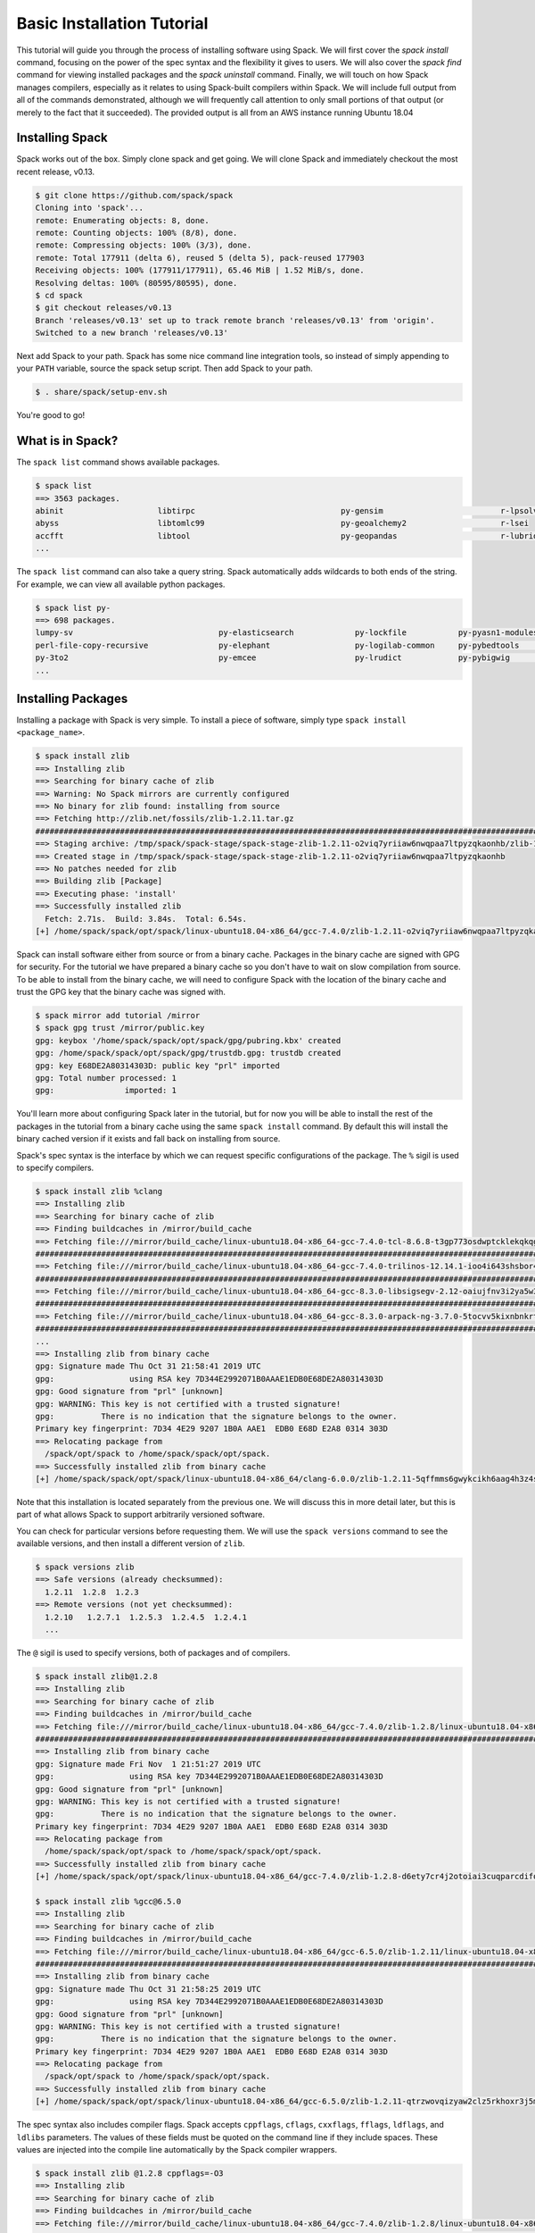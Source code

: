 .. Copyright 2013-2019 Lawrence Livermore National Security, LLC and other
   Spack Project Developers. See the top-level COPYRIGHT file for details.

   SPDX-License-Identifier: (Apache-2.0 OR MIT)

.. _basics-tutorial:

=========================================
Basic Installation Tutorial
=========================================

This tutorial will guide you through the process of installing
software using Spack. We will first cover the `spack install` command,
focusing on the power of the spec syntax and the flexibility it gives
to users. We will also cover the `spack find` command for viewing
installed packages and the `spack uninstall` command. Finally, we will
touch on how Spack manages compilers, especially as it relates to
using Spack-built compilers within Spack. We will include full output
from all of the commands demonstrated, although we will frequently
call attention to only small portions of that output (or merely to the
fact that it succeeded). The provided output is all from an AWS
instance running Ubuntu 18.04

.. _basics-tutorial-install:

----------------
Installing Spack
----------------

Spack works out of the box. Simply clone spack and get going. We will
clone Spack and immediately checkout the most recent release, v0.13.

.. code-block:: console

  $ git clone https://github.com/spack/spack
  Cloning into 'spack'...
  remote: Enumerating objects: 8, done.
  remote: Counting objects: 100% (8/8), done.
  remote: Compressing objects: 100% (3/3), done.
  remote: Total 177911 (delta 6), reused 5 (delta 5), pack-reused 177903
  Receiving objects: 100% (177911/177911), 65.46 MiB | 1.52 MiB/s, done.
  Resolving deltas: 100% (80595/80595), done.
  $ cd spack
  $ git checkout releases/v0.13
  Branch 'releases/v0.13' set up to track remote branch 'releases/v0.13' from 'origin'.
  Switched to a new branch 'releases/v0.13'

Next add Spack to your path. Spack has some nice command line
integration tools, so instead of simply appending to your ``PATH``
variable, source the spack setup script.  Then add Spack to your path.

.. code-block:: console

  $ . share/spack/setup-env.sh

You're good to go!

-----------------
What is in Spack?
-----------------

The ``spack list`` command shows available packages.

.. code-block:: console

  $ spack list
  ==> 3563 packages.
  abinit                    libtirpc                               py-gensim                         r-lpsolve
  abyss                     libtomlc99                             py-geoalchemy2                    r-lsei
  accfft                    libtool                                py-geopandas                      r-lubridate
  ...

The ``spack list`` command can also take a query string. Spack
automatically adds wildcards to both ends of the string. For example,
we can view all available python packages.

.. code-block:: console

  $ spack list py-
  ==> 698 packages.
  lumpy-sv                               py-elasticsearch             py-lockfile           py-pyasn1-modules      py-scientificpython
  perl-file-copy-recursive               py-elephant                  py-logilab-common     py-pybedtools          py-scikit-image
  py-3to2                                py-emcee                     py-lrudict            py-pybigwig            py-scikit-learn
  ...

-------------------
Installing Packages
-------------------

Installing a package with Spack is very simple. To install a piece of
software, simply type ``spack install <package_name>``.

.. code-block:: console

  $ spack install zlib
  ==> Installing zlib
  ==> Searching for binary cache of zlib
  ==> Warning: No Spack mirrors are currently configured
  ==> No binary for zlib found: installing from source
  ==> Fetching http://zlib.net/fossils/zlib-1.2.11.tar.gz
  ########################################################################################################################################### 100.0%
  ==> Staging archive: /tmp/spack/spack-stage/spack-stage-zlib-1.2.11-o2viq7yriiaw6nwqpaa7ltpyzqkaonhb/zlib-1.2.11.tar.gz
  ==> Created stage in /tmp/spack/spack-stage/spack-stage-zlib-1.2.11-o2viq7yriiaw6nwqpaa7ltpyzqkaonhb
  ==> No patches needed for zlib
  ==> Building zlib [Package]
  ==> Executing phase: 'install'
  ==> Successfully installed zlib
    Fetch: 2.71s.  Build: 3.84s.  Total: 6.54s.
  [+] /home/spack/spack/opt/spack/linux-ubuntu18.04-x86_64/gcc-7.4.0/zlib-1.2.11-o2viq7yriiaw6nwqpaa7ltpyzqkaonhb

Spack can install software either from source or from a binary
cache. Packages in the binary cache are signed with GPG for
security. For the tutorial we have prepared a binary cache so you
don't have to wait on slow compilation from source. To be able to
install from the binary cache, we will need to configure Spack with
the location of the binary cache and trust the GPG key that the binary
cache was signed with.

.. code-block:: console

  $ spack mirror add tutorial /mirror
  $ spack gpg trust /mirror/public.key
  gpg: keybox '/home/spack/spack/opt/spack/gpg/pubring.kbx' created
  gpg: /home/spack/spack/opt/spack/gpg/trustdb.gpg: trustdb created
  gpg: key E68DE2A80314303D: public key "prl" imported
  gpg: Total number processed: 1
  gpg:               imported: 1

You'll learn more about configuring Spack later in the tutorial, but
for now you will be able to install the rest of the packages in the
tutorial from a binary cache using the same ``spack install``
command. By default this will install the binary cached version if it
exists and fall back on installing from source.

Spack's spec syntax is the interface by which we can request specific
configurations of the package. The ``%`` sigil is used to specify
compilers.

.. code-block:: console

  $ spack install zlib %clang
  ==> Installing zlib
  ==> Searching for binary cache of zlib
  ==> Finding buildcaches in /mirror/build_cache
  ==> Fetching file:///mirror/build_cache/linux-ubuntu18.04-x86_64-gcc-7.4.0-tcl-8.6.8-t3gp773osdwptcklekqkqg5742zbq42b.spec.yaml
  ########################################################################################################################################### 100.0%
  ==> Fetching file:///mirror/build_cache/linux-ubuntu18.04-x86_64-gcc-7.4.0-trilinos-12.14.1-ioo4i643shsbor4jfjdtzxju2m4hv4we.spec.yaml
  ########################################################################################################################################### 100.0%
  ==> Fetching file:///mirror/build_cache/linux-ubuntu18.04-x86_64-gcc-8.3.0-libsigsegv-2.12-oaiujfnv3i2ya5w3ssywai4u4op5elkf.spec.yaml
  ########################################################################################################################################### 100.0%
  ==> Fetching file:///mirror/build_cache/linux-ubuntu18.04-x86_64-gcc-8.3.0-arpack-ng-3.7.0-5tocvv5kixnbnkrtogqla56ewmi7kdnc.spec.yaml
  ########################################################################################################################################### 100.0%  ...
  ...
  ==> Installing zlib from binary cache
  gpg: Signature made Thu Oct 31 21:58:41 2019 UTC
  gpg:                using RSA key 7D344E2992071B0AAAE1EDB0E68DE2A80314303D
  gpg: Good signature from "prl" [unknown]
  gpg: WARNING: This key is not certified with a trusted signature!
  gpg:          There is no indication that the signature belongs to the owner.
  Primary key fingerprint: 7D34 4E29 9207 1B0A AAE1  EDB0 E68D E2A8 0314 303D
  ==> Relocating package from
    /spack/opt/spack to /home/spack/spack/opt/spack.
  ==> Successfully installed zlib from binary cache
  [+] /home/spack/spack/opt/spack/linux-ubuntu18.04-x86_64/clang-6.0.0/zlib-1.2.11-5qffmms6gwykcikh6aag4h3z4scrfdla

Note that this installation is located separately from the previous
one. We will discuss this in more detail later, but this is part of what
allows Spack to support arbitrarily versioned software.

You can check for particular versions before requesting them. We will
use the ``spack versions`` command to see the available versions, and then
install a different version of ``zlib``.

.. code-block:: console

  $ spack versions zlib
  ==> Safe versions (already checksummed):
    1.2.11  1.2.8  1.2.3
  ==> Remote versions (not yet checksummed):
    1.2.10   1.2.7.1  1.2.5.3  1.2.4.5  1.2.4.1
    ...

The ``@`` sigil is used to specify versions, both of packages and of
compilers.

.. code-block:: console

  $ spack install zlib@1.2.8
  ==> Installing zlib
  ==> Searching for binary cache of zlib
  ==> Finding buildcaches in /mirror/build_cache
  ==> Fetching file:///mirror/build_cache/linux-ubuntu18.04-x86_64/gcc-7.4.0/zlib-1.2.8/linux-ubuntu18.04-x86_64-gcc-7.4.0-zlib-1.2.8-d6ety7cr4j2otoiai3cuqparcdifq35n.spack
  ########################################################################################################################################### 100.0%
  ==> Installing zlib from binary cache
  gpg: Signature made Fri Nov  1 21:51:27 2019 UTC
  gpg:                using RSA key 7D344E2992071B0AAAE1EDB0E68DE2A80314303D
  gpg: Good signature from "prl" [unknown]
  gpg: WARNING: This key is not certified with a trusted signature!
  gpg:          There is no indication that the signature belongs to the owner.
  Primary key fingerprint: 7D34 4E29 9207 1B0A AAE1  EDB0 E68D E2A8 0314 303D
  ==> Relocating package from
    /home/spack/spack/opt/spack to /home/spack/spack/opt/spack.
  ==> Successfully installed zlib from binary cache
  [+] /home/spack/spack/opt/spack/linux-ubuntu18.04-x86_64/gcc-7.4.0/zlib-1.2.8-d6ety7cr4j2otoiai3cuqparcdifq35n

  $ spack install zlib %gcc@6.5.0
  ==> Installing zlib
  ==> Searching for binary cache of zlib
  ==> Finding buildcaches in /mirror/build_cache
  ==> Fetching file:///mirror/build_cache/linux-ubuntu18.04-x86_64/gcc-6.5.0/zlib-1.2.11/linux-ubuntu18.04-x86_64-gcc-6.5.0-zlib-1.2.11-qtrzwovqizyaw2clz5rkhoxr3j5mbrxy.spack
  ########################################################################################################################################### 100.0%
  ==> Installing zlib from binary cache
  gpg: Signature made Thu Oct 31 21:58:25 2019 UTC
  gpg:                using RSA key 7D344E2992071B0AAAE1EDB0E68DE2A80314303D
  gpg: Good signature from "prl" [unknown]
  gpg: WARNING: This key is not certified with a trusted signature!
  gpg:          There is no indication that the signature belongs to the owner.
  Primary key fingerprint: 7D34 4E29 9207 1B0A AAE1  EDB0 E68D E2A8 0314 303D
  ==> Relocating package from
    /spack/opt/spack to /home/spack/spack/opt/spack.
  ==> Successfully installed zlib from binary cache
  [+] /home/spack/spack/opt/spack/linux-ubuntu18.04-x86_64/gcc-6.5.0/zlib-1.2.11-qtrzwovqizyaw2clz5rkhoxr3j5mbrxy

The spec syntax also includes compiler flags. Spack accepts
``cppflags``, ``cflags``, ``cxxflags``, ``fflags``, ``ldflags``, and
``ldlibs`` parameters.  The values of these fields must be quoted on
the command line if they include spaces. These values are injected
into the compile line automatically by the Spack compiler wrappers.

.. code-block:: console

  $ spack install zlib @1.2.8 cppflags=-O3
  ==> Installing zlib
  ==> Searching for binary cache of zlib
  ==> Finding buildcaches in /mirror/build_cache
  ==> Fetching file:///mirror/build_cache/linux-ubuntu18.04-x86_64/gcc-7.4.0/zlib-1.2.8/linux-ubuntu18.04-x86_64-gcc-7.4.0-zlib-1.2.8-hmvjty5ey5ism3za5m7yewpa7in22poc.spack
  ########################################################################################################################################### 100.0%
  ==> Installing zlib from binary cache
  gpg: Signature made Fri Nov  1 21:50:46 2019 UTC
  gpg:                using RSA key 7D344E2992071B0AAAE1EDB0E68DE2A80314303D
  gpg: Good signature from "prl" [unknown]
  gpg: WARNING: This key is not certified with a trusted signature!
  gpg:          There is no indication that the signature belongs to the owner.
  Primary key fingerprint: 7D34 4E29 9207 1B0A AAE1  EDB0 E68D E2A8 0314 303D
  ==> Relocating package from
    /home/spack/spack/opt/spack to /home/spack/spack/opt/spack.
  ==> Successfully installed zlib from binary cache
  [+] /home/spack/spack/opt/spack/linux-ubuntu18.04-x86_64/gcc-7.4.0/zlib-1.2.8-hmvjty5ey5ism3za5m7yewpa7in22poc

The ``spack find`` command is used to query installed packages. Note that
some packages appear identical with the default output. The ``-l`` flag
shows the hash of each package, and the ``-f`` flag shows any non-empty
compiler flags of those packages.

.. code-block:: console

  $ spack find
  ==> 5 installed packages
  -- linux-ubuntu18.04-x86_64 / clang@6.0.0 -----------------------
  zlib@1.2.11

  -- linux-ubuntu18.04-x86_64 / gcc@6.5.0 -------------------------
  zlib@1.2.11

  -- linux-ubuntu18.04-x86_64 / gcc@7.4.0 -------------------------
  zlib@1.2.8  zlib@1.2.8  zlib@1.2.11


  $ spack find -lf
  ==> 5 installed packages
  -- linux-ubuntu18.04-x86_64 / clang@6.0.0 -----------------------
  5qffmms zlib@1.2.11%clang

  -- linux-ubuntu18.04-x86_64 / gcc@6.5.0 -------------------------
  qtrzwov zlib@1.2.11%gcc

  -- linux-ubuntu18.04-x86_64 / gcc@7.4.0 -------------------------
  d6ety7c zlib@1.2.8%gcc   hmvjty5 zlib@1.2.8%gcc  cppflags="-O3"   o2viq7y zlib@1.2.11%gcc


Spack generates a hash for each spec. This hash is a function of the full
provenance of the package, so any change to the spec affects the
hash. Spack uses this value to compare specs and to generate unique
installation directories for every combinatorial version. As we move into
more complicated packages with software dependencies, we can see that
Spack reuses existing packages to satisfy a dependency only when the
existing package's hash matches the desired spec.

.. code-block:: console

  $ spack install tcl
  ==> zlib is already installed in /home/spack/spack/opt/spack/linux-ubuntu18.04-x86_64/gcc-7.4.0/zlib-1.2.11-o2viq7yriiaw6nwqpaa7ltpyzqkaonhb
  ==> Installing tcl
  ==> Searching for binary cache of tcl
  ==> Finding buildcaches in /mirror/build_cache
  ==> Fetching file:///mirror/build_cache/linux-ubuntu18.04-x86_64/gcc-7.4.0/tcl-8.6.8/linux-ubuntu18.04-x86_64-gcc-7.4.0-tcl-8.6.8-t3gp773osdwptcklekqkqg5742zbq42b.spack
  ########################################################################################################################################### 100.0%
  ==> Installing tcl from binary cache
  gpg: Signature made Thu Oct 31 22:20:41 2019 UTC
  gpg:                using RSA key 7D344E2992071B0AAAE1EDB0E68DE2A80314303D
  gpg: Good signature from "prl" [unknown]
  gpg: WARNING: This key is not certified with a trusted signature!
  gpg:          There is no indication that the signature belongs to the owner.
  Primary key fingerprint: 7D34 4E29 9207 1B0A AAE1  EDB0 E68D E2A8 0314 303D
  ==> Relocating package from
    /spack/opt/spack to /home/spack/spack/opt/spack.
  ==> Successfully installed tcl from binary cache
  [+] /home/spack/spack/opt/spack/linux-ubuntu18.04-x86_64/gcc-7.4.0/tcl-8.6.8-t3gp773osdwptcklekqkqg5742zbq42b

Dependencies can be explicitly requested using the ``^`` sigil. Note that
the spec syntax is recursive. Anything we could specify about the
top-level package, we can also specify about a dependency using ``^``.

.. code-block:: console

  $ spack install tcl ^zlib @1.2.8 %clang
  ==> Installing zlib
  ==> Searching for binary cache of zlib
  ==> Finding buildcaches in /mirror/build_cache
  ==> Fetching file:///mirror/build_cache/linux-ubuntu18.04-x86_64/clang-6.0.0/zlib-1.2.8/linux-ubuntu18.04-x86_64-clang-6.0.0-zlib-1.2.8-pdfmc5xxsopitln5y7wcirbmfz47o5tp.spack
  ########################################################################################################################################### 100.0%
  ==> Installing zlib from binary cache
  gpg: Signature made Thu Oct 31 21:56:52 2019 UTC
  gpg:                using RSA key 7D344E2992071B0AAAE1EDB0E68DE2A80314303D
  gpg: Good signature from "prl" [unknown]
  gpg: WARNING: This key is not certified with a trusted signature!
  gpg:          There is no indication that the signature belongs to the owner.
  Primary key fingerprint: 7D34 4E29 9207 1B0A AAE1  EDB0 E68D E2A8 0314 303D
  ==> Relocating package from
    /spack/opt/spack to /home/spack/spack/opt/spack.
  ==> Successfully installed zlib from binary cache
  [+] /home/spack/spack/opt/spack/linux-ubuntu18.04-x86_64/clang-6.0.0/zlib-1.2.8-pdfmc5xxsopitln5y7wcirbmfz47o5tp
  ==> Installing tcl
  ==> Searching for binary cache of tcl
  ==> Fetching file:///mirror/build_cache/linux-ubuntu18.04-x86_64/clang-6.0.0/tcl-8.6.8/linux-ubuntu18.04-x86_64-clang-6.0.0-tcl-8.6.8-4ef57swt6n2ke74mhx4pny32z7hzxif3.spack
  ########################################################################################################################################### 100.0%
  ==> Installing tcl from binary cache
  gpg: Signature made Thu Oct 31 22:15:33 2019 UTC
  gpg:                using RSA key 7D344E2992071B0AAAE1EDB0E68DE2A80314303D
  gpg: Good signature from "prl" [unknown]
  gpg: WARNING: This key is not certified with a trusted signature!
  gpg:          There is no indication that the signature belongs to the owner.
  Primary key fingerprint: 7D34 4E29 9207 1B0A AAE1  EDB0 E68D E2A8 0314 303D
  ==> Relocating package from
    /spack/opt/spack to /home/spack/spack/opt/spack.
  ==> Successfully installed tcl from binary cache
  [+] /home/spack/spack/opt/spack/linux-ubuntu18.04-x86_64/clang-6.0.0/tcl-8.6.8-4ef57swt6n2ke74mhx4pny32z7hzxif3

Packages can also be referred to from the command line by their package
hash. Using the ``spack find -lf`` command earlier we saw that the hash
of our optimized installation of zlib (``cppflags="-O3"``) began with
``hmvjty5``. We can now explicitly build with that package without typing
the entire spec, by using the ``/`` sigil to refer to it by hash. As with
other tools like git, you do not need to specify an *entire* hash on the
command line.  You can specify just enough digits to identify a hash
uniquely.  If a hash prefix is ambiguous (i.e., two or more installed
packages share the prefix) then spack will report an error.

.. code-block:: console

  $ spack install tcl ^/hmv
  ==> zlib is already installed in /home/spack/spack/opt/spack/linux-ubuntu18.04-x86_64/gcc-7.4.0/zlib-1.2.8-hmvjty5ey5ism3za5m7yewpa7in22poc
  ==> Installing tcl
  ==> Searching for binary cache of tcl
  ==> Finding buildcaches in /mirror/build_cache
  ==> Fetching file:///mirror/build_cache/linux-ubuntu18.04-x86_64/gcc-7.4.0/tcl-8.6.8/linux-ubuntu18.04-x86_64-gcc-7.4.0-tcl-8.6.8-nstkcalz4ryzfzirsyeql5dmmi2chcig.spack
  ########################################################################################################################################### 100.0%
  ==> Installing tcl from binary cache
  gpg: Signature made Fri Nov  1 21:51:25 2019 UTC
  gpg:                using RSA key 7D344E2992071B0AAAE1EDB0E68DE2A80314303D
  gpg: Good signature from "prl" [unknown]
  gpg: WARNING: This key is not certified with a trusted signature!
  gpg:          There is no indication that the signature belongs to the owner.
  Primary key fingerprint: 7D34 4E29 9207 1B0A AAE1  EDB0 E68D E2A8 0314 303D
  ==> Relocating package from
    /home/spack/spack/opt/spack to /home/spack/spack/opt/spack.
  ==> Successfully installed tcl from binary cache
  [+] /home/spack/spack/opt/spack/linux-ubuntu18.04-x86_64/gcc-7.4.0/tcl-8.6.8-nstkcalz4ryzfzirsyeql5dmmi2chcig

The ``spack find`` command can also take a ``-d`` flag, which can show
dependency information. Note that each package has a top-level entry,
even if it also appears as a dependency.

.. code-block:: console

  $ spack find -ldf
  ==> 9 installed packages
  -- linux-ubuntu18.04-x86_64 / clang@6.0.0 -----------------------
  4ef57sw tcl@8.6.8%clang
  pdfmc5x     zlib@1.2.8%clang

  pdfmc5x zlib@1.2.8%clang

  5qffmms zlib@1.2.11%clang


  -- linux-ubuntu18.04-x86_64 / gcc@6.5.0 -------------------------
  qtrzwov zlib@1.2.11%gcc


  -- linux-ubuntu18.04-x86_64 / gcc@7.4.0 -------------------------
  nstkcal tcl@8.6.8%gcc
  hmvjty5     zlib@1.2.8%gcc  cppflags="-O3"

  t3gp773 tcl@8.6.8%gcc
  o2viq7y     zlib@1.2.11%gcc

  d6ety7c zlib@1.2.8%gcc

  hmvjty5 zlib@1.2.8%gcc  cppflags="-O3"

  o2viq7y zlib@1.2.11%gcc


Let's move on to slightly more complicated packages. ``HDF5`` is a
good example of a more complicated package, with an MPI dependency. If
we install it "out of the box," it will build with ``openmpi``.

.. code-block:: console

  $ spack install hdf5
  ==> Installing libsigsegv
  ==> Searching for binary cache of libsigsegv
  ==> Finding buildcaches in /mirror/build_cache
  ==> Fetching file:///mirror/build_cache/linux-ubuntu18.04-x86_64/gcc-7.4.0/libsigsegv-2.12/linux-ubuntu18.04-x86_64-gcc-7.4.0-libsigsegv-2.12-3khohgmwhbgvxehlt7rcnnzqfxelyv4p.spack
  ########################################################################################################################################### 100.0%
  ==> Installing libsigsegv from binary cache
  gpg: Signature made Thu Oct 31 22:08:36 2019 UTC
  gpg:                using RSA key 7D344E2992071B0AAAE1EDB0E68DE2A80314303D
  gpg: Good signature from "prl" [unknown]
  gpg: WARNING: This key is not certified with a trusted signature!
  gpg:          There is no indication that the signature belongs to the owner.
  Primary key fingerprint: 7D34 4E29 9207 1B0A AAE1  EDB0 E68D E2A8 0314 303D
  ==> Relocating package from
    /spack/opt/spack to /home/spack/spack/opt/spack.
  ==> Successfully installed libsigsegv from binary cache
  [+] /home/spack/spack/opt/spack/linux-ubuntu18.04-x86_64/gcc-7.4.0/libsigsegv-2.12-3khohgmwhbgvxehlt7rcnnzqfxelyv4p
  ==> Installing m4
  ==> Searching for binary cache of m4
  ==> Fetching file:///mirror/build_cache/linux-ubuntu18.04-x86_64/gcc-7.4.0/m4-1.4.18/linux-ubuntu18.04-x86_64-gcc-7.4.0-m4-1.4.18-ut64la6rptcwos3uwl2kp5mle572hlhi.spack
  ########################################################################################################################################### 100.0%
  ==> Installing m4 from binary cache
  gpg: Signature made Thu Oct 31 22:14:20 2019 UTC
  gpg:                using RSA key 7D344E2992071B0AAAE1EDB0E68DE2A80314303D
  gpg: Good signature from "prl" [unknown]
  gpg: WARNING: This key is not certified with a trusted signature!
  gpg:          There is no indication that the signature belongs to the owner.
  Primary key fingerprint: 7D34 4E29 9207 1B0A AAE1  EDB0 E68D E2A8 0314 303D
  ==> Relocating package from
    /spack/opt/spack to /home/spack/spack/opt/spack.
  ==> Successfully installed m4 from binary cache
  [+] /home/spack/spack/opt/spack/linux-ubuntu18.04-x86_64/gcc-7.4.0/m4-1.4.18-ut64la6rptcwos3uwl2kp5mle572hlhi
  ==> Installing libtool
  ==> Searching for binary cache of libtool
  ==> Fetching file:///mirror/build_cache/linux-ubuntu18.04-x86_64/gcc-7.4.0/libtool-2.4.6/linux-ubuntu18.04-x86_64-gcc-7.4.0-libtool-2.4.6-4neu5jwwmuo26mjs6363q6bupczjk6hk.spack
  ########################################################################################################################################### 100.0%
  ==> Installing libtool from binary cache
  gpg: Signature made Thu Oct 31 22:21:53 2019 UTC
  gpg:                using RSA key 7D344E2992071B0AAAE1EDB0E68DE2A80314303D
  gpg: Good signature from "prl" [unknown]
  gpg: WARNING: This key is not certified with a trusted signature!
  gpg:          There is no indication that the signature belongs to the owner.
  Primary key fingerprint: 7D34 4E29 9207 1B0A AAE1  EDB0 E68D E2A8 0314 303D
  ==> Relocating package from
    /spack/opt/spack to /home/spack/spack/opt/spack.
  ==> Successfully installed libtool from binary cache
  [+] /home/spack/spack/opt/spack/linux-ubuntu18.04-x86_64/gcc-7.4.0/libtool-2.4.6-4neu5jwwmuo26mjs6363q6bupczjk6hk
  ==> Installing pkgconf
  ==> Searching for binary cache of pkgconf
  ==> Fetching file:///mirror/build_cache/linux-ubuntu18.04-x86_64/gcc-7.4.0/pkgconf-1.6.3/linux-ubuntu18.04-x86_64-gcc-7.4.0-pkgconf-1.6.3-eifxmpsduqbsvgrk2sx5pn7cy5eraanr.spack
  ########################################################################################################################################### 100.0%
  ==> Installing pkgconf from binary cache
  gpg: Signature made Thu Oct 31 21:58:44 2019 UTC
  gpg:                using RSA key 7D344E2992071B0AAAE1EDB0E68DE2A80314303D
  gpg: Good signature from "prl" [unknown]
  gpg: WARNING: This key is not certified with a trusted signature!
  gpg:          There is no indication that the signature belongs to the owner.
  Primary key fingerprint: 7D34 4E29 9207 1B0A AAE1  EDB0 E68D E2A8 0314 303D
  ==> Relocating package from
    /spack/opt/spack to /home/spack/spack/opt/spack.
  ==> Successfully installed pkgconf from binary cache
  [+] /home/spack/spack/opt/spack/linux-ubuntu18.04-x86_64/gcc-7.4.0/pkgconf-1.6.3-eifxmpsduqbsvgrk2sx5pn7cy5eraanr
  ==> Installing util-macros
  ==> Searching for binary cache of util-macros
  ==> Fetching file:///mirror/build_cache/linux-ubuntu18.04-x86_64/gcc-7.4.0/util-macros-1.19.1/linux-ubuntu18.04-x86_64-gcc-7.4.0-util-macros-1.19.1-a226ran4thxadofd7yow3sfng3gy3t3k.spack
  ########################################################################################################################################### 100.0%
  ==> Installing util-macros from binary cache
  gpg: Signature made Thu Oct 31 22:21:21 2019 UTC
  gpg:                using RSA key 7D344E2992071B0AAAE1EDB0E68DE2A80314303D
  gpg: Good signature from "prl" [unknown]
  gpg: WARNING: This key is not certified with a trusted signature!
  gpg:          There is no indication that the signature belongs to the owner.
  Primary key fingerprint: 7D34 4E29 9207 1B0A AAE1  EDB0 E68D E2A8 0314 303D
  ==> Relocating package from
    /spack/opt/spack to /home/spack/spack/opt/spack.
  ==> Successfully installed util-macros from binary cache
  [+] /home/spack/spack/opt/spack/linux-ubuntu18.04-x86_64/gcc-7.4.0/util-macros-1.19.1-a226ran4thxadofd7yow3sfng3gy3t3k
  ==> Installing libpciaccess
  ==> Searching for binary cache of libpciaccess
  ==> Fetching file:///mirror/build_cache/linux-ubuntu18.04-x86_64/gcc-7.4.0/libpciaccess-0.13.5/linux-ubuntu18.04-x86_64-gcc-7.4.0-libpciaccess-0.13.5-vhehc322oo5ipbbk465m6py6zzr4kdam.spack
  ########################################################################################################################################### 100.0%
  ==> Installing libpciaccess from binary cache
  gpg: Signature made Thu Oct 31 21:51:33 2019 UTC
  gpg:                using RSA key 7D344E2992071B0AAAE1EDB0E68DE2A80314303D
  gpg: Good signature from "prl" [unknown]
  gpg: WARNING: This key is not certified with a trusted signature!
  gpg:          There is no indication that the signature belongs to the owner.
  Primary key fingerprint: 7D34 4E29 9207 1B0A AAE1  EDB0 E68D E2A8 0314 303D
  ==> Relocating package from
    /spack/opt/spack to /home/spack/spack/opt/spack.
  ==> Successfully installed libpciaccess from binary cache
  [+] /home/spack/spack/opt/spack/linux-ubuntu18.04-x86_64/gcc-7.4.0/libpciaccess-0.13.5-vhehc322oo5ipbbk465m6py6zzr4kdam
  ==> Installing libiconv
  ==> Searching for binary cache of libiconv
  ==> Fetching file:///mirror/build_cache/linux-ubuntu18.04-x86_64/gcc-7.4.0/libiconv-1.16/linux-ubuntu18.04-x86_64-gcc-7.4.0-libiconv-1.16-zvmmgjbnfrzbo3hl2ijqxcjpkiv7q3ab.spack
  ########################################################################################################################################### 100.0%
  ==> Installing libiconv from binary cache
  gpg: Signature made Thu Oct 31 21:46:02 2019 UTC
  gpg:                using RSA key 7D344E2992071B0AAAE1EDB0E68DE2A80314303D
  gpg: Good signature from "prl" [unknown]
  gpg: WARNING: This key is not certified with a trusted signature!
  gpg:          There is no indication that the signature belongs to the owner.
  Primary key fingerprint: 7D34 4E29 9207 1B0A AAE1  EDB0 E68D E2A8 0314 303D
  ==> Relocating package from
    /spack/opt/spack to /home/spack/spack/opt/spack.
  ==> Successfully installed libiconv from binary cache
  [+] /home/spack/spack/opt/spack/linux-ubuntu18.04-x86_64/gcc-7.4.0/libiconv-1.16-zvmmgjbnfrzbo3hl2ijqxcjpkiv7q3ab
  ==> Installing xz
  ==> Searching for binary cache of xz
  ==> Fetching file:///mirror/build_cache/linux-ubuntu18.04-x86_64/gcc-7.4.0/xz-5.2.4/linux-ubuntu18.04-x86_64-gcc-7.4.0-xz-5.2.4-ur2jffeua3gzg5otnmqgfnfdexgtjxcl.spack
  ########################################################################################################################################### 100.0%
  ==> Installing xz from binary cache
  gpg: Signature made Thu Oct 31 21:54:13 2019 UTC
  gpg:                using RSA key 7D344E2992071B0AAAE1EDB0E68DE2A80314303D
  gpg: Good signature from "prl" [unknown]
  gpg: WARNING: This key is not certified with a trusted signature!
  gpg:          There is no indication that the signature belongs to the owner.
  Primary key fingerprint: 7D34 4E29 9207 1B0A AAE1  EDB0 E68D E2A8 0314 303D
  ==> Relocating package from
    /spack/opt/spack to /home/spack/spack/opt/spack.
  ==> Successfully installed xz from binary cache
  [+] /home/spack/spack/opt/spack/linux-ubuntu18.04-x86_64/gcc-7.4.0/xz-5.2.4-ur2jffeua3gzg5otnmqgfnfdexgtjxcl
  ==> zlib is already installed in /home/spack/spack/opt/spack/linux-ubuntu18.04-x86_64/gcc-7.4.0/zlib-1.2.11-o2viq7yriiaw6nwqpaa7ltpyzqkaonhb
  ==> Installing libxml2
  ==> Searching for binary cache of libxml2
  ==> Fetching file:///mirror/build_cache/linux-ubuntu18.04-x86_64/gcc-7.4.0/libxml2-2.9.9/linux-ubuntu18.04-x86_64-gcc-7.4.0-libxml2-2.9.9-fg5evg4bxx4jy3paclojb46lok4fjclf.spack
  ########################################################################################################################################### 100.0%
  ==> Installing libxml2 from binary cache
  gpg: Signature made Thu Oct 31 21:51:18 2019 UTC
  gpg:                using RSA key 7D344E2992071B0AAAE1EDB0E68DE2A80314303D
  gpg: Good signature from "prl" [unknown]
  gpg: WARNING: This key is not certified with a trusted signature!
  gpg:          There is no indication that the signature belongs to the owner.
  Primary key fingerprint: 7D34 4E29 9207 1B0A AAE1  EDB0 E68D E2A8 0314 303D
  ==> Relocating package from
    /spack/opt/spack to /home/spack/spack/opt/spack.
  ==> Successfully installed libxml2 from binary cache
  [+] /home/spack/spack/opt/spack/linux-ubuntu18.04-x86_64/gcc-7.4.0/libxml2-2.9.9-fg5evg4bxx4jy3paclojb46lok4fjclf
  ==> Installing ncurses
  ==> Searching for binary cache of ncurses
  ==> Fetching file:///mirror/build_cache/linux-ubuntu18.04-x86_64/gcc-7.4.0/ncurses-6.1/linux-ubuntu18.04-x86_64-gcc-7.4.0-ncurses-6.1-s4rsiori6blknfxf2jx4nbfxfzvcww2k.spack
  ########################################################################################################################################### 100.0%
  ==> Installing ncurses from binary cache
  gpg: Signature made Thu Oct 31 22:16:11 2019 UTC
  gpg:                using RSA key 7D344E2992071B0AAAE1EDB0E68DE2A80314303D
  gpg: Good signature from "prl" [unknown]
  gpg: WARNING: This key is not certified with a trusted signature!
  gpg:          There is no indication that the signature belongs to the owner.
  Primary key fingerprint: 7D34 4E29 9207 1B0A AAE1  EDB0 E68D E2A8 0314 303D
  ==> Relocating package from
    /spack/opt/spack to /home/spack/spack/opt/spack.
  ==> Successfully installed ncurses from binary cache
  [+] /home/spack/spack/opt/spack/linux-ubuntu18.04-x86_64/gcc-7.4.0/ncurses-6.1-s4rsiori6blknfxf2jx4nbfxfzvcww2k
  ==> Installing readline
  ==> Searching for binary cache of readline
  ==> Fetching file:///mirror/build_cache/linux-ubuntu18.04-x86_64/gcc-7.4.0/readline-8.0/linux-ubuntu18.04-x86_64-gcc-7.4.0-readline-8.0-hzwkvqampr3c6mfceyxq4xej7eyxoxoj.spack
  ########################################################################################################################################### 100.0%
  ==> Installing readline from binary cache
  gpg: Signature made Thu Oct 31 21:54:17 2019 UTC
  gpg:                using RSA key 7D344E2992071B0AAAE1EDB0E68DE2A80314303D
  gpg: Good signature from "prl" [unknown]
  gpg: WARNING: This key is not certified with a trusted signature!
  gpg:          There is no indication that the signature belongs to the owner.
  Primary key fingerprint: 7D34 4E29 9207 1B0A AAE1  EDB0 E68D E2A8 0314 303D
  ==> Relocating package from
    /spack/opt/spack to /home/spack/spack/opt/spack.
  ==> Successfully installed readline from binary cache
  [+] /home/spack/spack/opt/spack/linux-ubuntu18.04-x86_64/gcc-7.4.0/readline-8.0-hzwkvqampr3c6mfceyxq4xej7eyxoxoj
  ==> Installing gdbm
  ==> Searching for binary cache of gdbm
  ==> Fetching file:///mirror/build_cache/linux-ubuntu18.04-x86_64/gcc-7.4.0/gdbm-1.18.1/linux-ubuntu18.04-x86_64-gcc-7.4.0-gdbm-1.18.1-surdjxdcankv3xqk5tnnwroz3tor77o7.spack
  ########################################################################################################################################### 100.0%
  ==> Installing gdbm from binary cache
  gpg: Signature made Thu Oct 31 22:00:47 2019 UTC
  gpg:                using RSA key 7D344E2992071B0AAAE1EDB0E68DE2A80314303D
  gpg: Good signature from "prl" [unknown]
  gpg: WARNING: This key is not certified with a trusted signature!
  gpg:          There is no indication that the signature belongs to the owner.
  Primary key fingerprint: 7D34 4E29 9207 1B0A AAE1  EDB0 E68D E2A8 0314 303D
  ==> Relocating package from
    /spack/opt/spack to /home/spack/spack/opt/spack.
  ==> Successfully installed gdbm from binary cache
  [+] /home/spack/spack/opt/spack/linux-ubuntu18.04-x86_64/gcc-7.4.0/gdbm-1.18.1-surdjxdcankv3xqk5tnnwroz3tor77o7
  ==> Installing perl
  ==> Searching for binary cache of perl
  ==> Fetching file:///mirror/build_cache/linux-ubuntu18.04-x86_64/gcc-7.4.0/perl-5.30.0/linux-ubuntu18.04-x86_64-gcc-7.4.0-perl-5.30.0-cxcj6eisjsfp3iv6xlio6rvc33fbxfmc.spack
  ########################################################################################################################################### 100.0%
  ==> Installing perl from binary cache
  gpg: Signature made Thu Oct 31 22:17:41 2019 UTC
  gpg:                using RSA key 7D344E2992071B0AAAE1EDB0E68DE2A80314303D
  gpg: Good signature from "prl" [unknown]
  gpg: WARNING: This key is not certified with a trusted signature!
  gpg:          There is no indication that the signature belongs to the owner.
  Primary key fingerprint: 7D34 4E29 9207 1B0A AAE1  EDB0 E68D E2A8 0314 303D
  ==> Relocating package from
    /spack/opt/spack to /home/spack/spack/opt/spack.
  ==> Successfully installed perl from binary cache
  [+] /home/spack/spack/opt/spack/linux-ubuntu18.04-x86_64/gcc-7.4.0/perl-5.30.0-cxcj6eisjsfp3iv6xlio6rvc33fbxfmc
  ==> Installing autoconf
  ==> Searching for binary cache of autoconf
  ==> Fetching file:///mirror/build_cache/linux-ubuntu18.04-x86_64/gcc-7.4.0/autoconf-2.69/linux-ubuntu18.04-x86_64-gcc-7.4.0-autoconf-2.69-g23qfulbkb5qtgmpuwyv65o3p2r7w434.spack
  ########################################################################################################################################### 100.0%
  ==> Installing autoconf from binary cache
  gpg: Signature made Thu Oct 31 22:14:22 2019 UTC
  gpg:                using RSA key 7D344E2992071B0AAAE1EDB0E68DE2A80314303D
  gpg: Good signature from "prl" [unknown]
  gpg: WARNING: This key is not certified with a trusted signature!
  gpg:          There is no indication that the signature belongs to the owner.
  Primary key fingerprint: 7D34 4E29 9207 1B0A AAE1  EDB0 E68D E2A8 0314 303D
  ==> Relocating package from
    /spack/opt/spack to /home/spack/spack/opt/spack.
  ==> Successfully installed autoconf from binary cache
  [+] /home/spack/spack/opt/spack/linux-ubuntu18.04-x86_64/gcc-7.4.0/autoconf-2.69-g23qfulbkb5qtgmpuwyv65o3p2r7w434
  ==> Installing automake
  ==> Searching for binary cache of automake
  ==> Fetching file:///mirror/build_cache/linux-ubuntu18.04-x86_64/gcc-7.4.0/automake-1.16.1/linux-ubuntu18.04-x86_64-gcc-7.4.0-automake-1.16.1-io3tplo73zw2v5lkbknnvsk7tszjaj2d.spack
  ########################################################################################################################################### 100.0%
  ==> Installing automake from binary cache
  gpg: Signature made Thu Oct 31 21:58:39 2019 UTC
  gpg:                using RSA key 7D344E2992071B0AAAE1EDB0E68DE2A80314303D
  gpg: Good signature from "prl" [unknown]
  gpg: WARNING: This key is not certified with a trusted signature!
  gpg:          There is no indication that the signature belongs to the owner.
  Primary key fingerprint: 7D34 4E29 9207 1B0A AAE1  EDB0 E68D E2A8 0314 303D
  ==> Relocating package from
    /spack/opt/spack to /home/spack/spack/opt/spack.
  ==> Successfully installed automake from binary cache
  [+] /home/spack/spack/opt/spack/linux-ubuntu18.04-x86_64/gcc-7.4.0/automake-1.16.1-io3tplo73zw2v5lkbknnvsk7tszjaj2d
  ==> Installing numactl
  ==> Searching for binary cache of numactl
  ==> Fetching file:///mirror/build_cache/linux-ubuntu18.04-x86_64/gcc-7.4.0/numactl-2.0.12/linux-ubuntu18.04-x86_64-gcc-7.4.0-numactl-2.0.12-n6yyt2yxl3ydtze6fhlg6kjyuf33ezel.spack
  ########################################################################################################################################### 100.0%
  ==> Installing numactl from binary cache
  gpg: Signature made Thu Oct 31 22:15:38 2019 UTC
  gpg:                using RSA key 7D344E2992071B0AAAE1EDB0E68DE2A80314303D
  gpg: Good signature from "prl" [unknown]
  gpg: WARNING: This key is not certified with a trusted signature!
  gpg:          There is no indication that the signature belongs to the owner.
  Primary key fingerprint: 7D34 4E29 9207 1B0A AAE1  EDB0 E68D E2A8 0314 303D
  ==> Relocating package from
    /spack/opt/spack to /home/spack/spack/opt/spack.
  ==> Successfully installed numactl from binary cache
  [+] /home/spack/spack/opt/spack/linux-ubuntu18.04-x86_64/gcc-7.4.0/numactl-2.0.12-n6yyt2yxl3ydtze6fhlg6kjyuf33ezel
  ==> Installing hwloc
  ==> Searching for binary cache of hwloc
  ==> Fetching file:///mirror/build_cache/linux-ubuntu18.04-x86_64/gcc-7.4.0/hwloc-1.11.11/linux-ubuntu18.04-x86_64-gcc-7.4.0-hwloc-1.11.11-xcjsxcroxc5g6pwepcbq4ppuixpcdecv.spack
  ########################################################################################################################################### 100.0%
  ==> Installing hwloc from binary cache
  gpg: Signature made Thu Oct 31 21:42:40 2019 UTC
  gpg:                using RSA key 7D344E2992071B0AAAE1EDB0E68DE2A80314303D
  gpg: Good signature from "prl" [unknown]
  gpg: WARNING: This key is not certified with a trusted signature!
  gpg:          There is no indication that the signature belongs to the owner.
  Primary key fingerprint: 7D34 4E29 9207 1B0A AAE1  EDB0 E68D E2A8 0314 303D
  ==> Relocating package from
    /spack/opt/spack to /home/spack/spack/opt/spack.
  ==> Successfully installed hwloc from binary cache
  [+] /home/spack/spack/opt/spack/linux-ubuntu18.04-x86_64/gcc-7.4.0/hwloc-1.11.11-xcjsxcroxc5g6pwepcbq4ppuixpcdecv
  ==> Installing openmpi
  ==> Searching for binary cache of openmpi
  ==> Fetching file:///mirror/build_cache/linux-ubuntu18.04-x86_64/gcc-7.4.0/openmpi-3.1.4/linux-ubuntu18.04-x86_64-gcc-7.4.0-openmpi-3.1.4-f6maodnm53tkmchq5woe33nt5wbt2tel.spack
  ########################################################################################################################################### 100.0%
  ==> Installing openmpi from binary cache
  gpg: Signature made Thu Oct 31 22:07:47 2019 UTC
  gpg:                using RSA key 7D344E2992071B0AAAE1EDB0E68DE2A80314303D
  gpg: Good signature from "prl" [unknown]
  gpg: WARNING: This key is not certified with a trusted signature!
  gpg:          There is no indication that the signature belongs to the owner.
  Primary key fingerprint: 7D34 4E29 9207 1B0A AAE1  EDB0 E68D E2A8 0314 303D
  ==> Relocating package from
    /spack/opt/spack to /home/spack/spack/opt/spack.
  ==> Successfully installed openmpi from binary cache
  [+] /home/spack/spack/opt/spack/linux-ubuntu18.04-x86_64/gcc-7.4.0/openmpi-3.1.4-f6maodnm53tkmchq5woe33nt5wbt2tel
  ==> Installing hdf5
  ==> Searching for binary cache of hdf5
  ==> Fetching file:///mirror/build_cache/linux-ubuntu18.04-x86_64/gcc-7.4.0/hdf5-1.10.5/linux-ubuntu18.04-x86_64-gcc-7.4.0-hdf5-1.10.5-audmuesjjp62dbn2ldwt576f3yurx5cs.spack
  ########################################################################################################################################### 100.0%
  ==> Installing hdf5 from binary cache
  gpg: Signature made Thu Oct 31 21:45:12 2019 UTC
  gpg:                using RSA key 7D344E2992071B0AAAE1EDB0E68DE2A80314303D
  gpg: Good signature from "prl" [unknown]
  gpg: WARNING: This key is not certified with a trusted signature!
  gpg:          There is no indication that the signature belongs to the owner.
  Primary key fingerprint: 7D34 4E29 9207 1B0A AAE1  EDB0 E68D E2A8 0314 303D
  ==> Relocating package from
    /spack/opt/spack to /home/spack/spack/opt/spack.
  ==> Successfully installed hdf5 from binary cache
  [+] /home/spack/spack/opt/spack/linux-ubuntu18.04-x86_64/gcc-7.4.0/hdf5-1.10.5-audmuesjjp62dbn2ldwt576f3yurx5cs

Spack packages can also have build options, called variants. Boolean
variants can be specified using the ``+`` and ``~`` or ``-``
sigils. There are two sigils for ``False`` to avoid conflicts with
shell parsing in different situations. Variants (boolean or otherwise)
can also be specified using the same syntax as compiler flags.  Here
we can install HDF5 without MPI support.

.. code-block:: console

   $ spack install hdf5~mpi
   ==> zlib is already installed in /home/spack/spack/opt/spack/linux-ubuntu18.04-x86_64/gcc-7.4.0/zlib-1.2.11-o2viq7yriiaw6nwqpaa7ltpyzqkaonhb
   ==> Installing hdf5
   ==> Searching for binary cache of hdf5
   ==> Finding buildcaches in /mirror/build_cache
   ==> Fetching file:///mirror/build_cache/linux-ubuntu18.04-x86_64/gcc-7.4.0/hdf5-1.10.5/linux-ubuntu18.04-x86_64-gcc-7.4.0-hdf5-1.10.5-fuuwoa2jk65h7xlr4tmhvomswegcpkjo.spack
   ########################################################################################################################################### 100.0%
   ==> Installing hdf5 from binary cache
   gpg: Signature made Thu Oct 31 22:14:54 2019 UTC
   gpg:                using RSA key 7D344E2992071B0AAAE1EDB0E68DE2A80314303D
   gpg: Good signature from "prl" [unknown]
   gpg: WARNING: This key is not certified with a trusted signature!
   gpg:          There is no indication that the signature belongs to the owner.
   Primary key fingerprint: 7D34 4E29 9207 1B0A AAE1  EDB0 E68D E2A8 0314 303D
   ==> Relocating package from
     /spack/opt/spack to /home/spack/spack/opt/spack.
   ==> Successfully installed hdf5 from binary cache
   [+] /home/spack/spack/opt/spack/linux-ubuntu18.04-x86_64/gcc-7.4.0/hdf5-1.10.5-fuuwoa2jk65h7xlr4tmhvomswegcpkjo

We might also want to install HDF5 with a different MPI
implementation. While MPI is not a package itself, packages can depend on
abstract interfaces like MPI. Spack handles these through "virtual
dependencies." A package, such as HDF5, can depend on the MPI
interface. Other packages (``openmpi``, ``mpich``, ``mvapich``, etc.)
provide the MPI interface.  Any of these providers can be requested for
an MPI dependency. For example, we can build HDF5 with MPI support
provided by mpich by specifying a dependency on ``mpich``. Spack also
supports versioning of virtual dependencies. A package can depend on the
MPI interface at version 3, and provider packages specify what version of
the interface *they* provide. The partial spec ``^mpi@3`` can be safisfied
by any of several providers.

.. code-block:: console

  $ spack install hdf5+hl+mpi ^mpich
  ==> libsigsegv is already installed in /home/spack/spack/opt/spack/linux-ubuntu18.04-x86_64/gcc-7.4.0/libsigsegv-2.12-3khohgmwhbgvxehlt7rcnnzqfxelyv4p
  ==> m4 is already installed in /home/spack/spack/opt/spack/linux-ubuntu18.04-x86_64/gcc-7.4.0/m4-1.4.18-ut64la6rptcwos3uwl2kp5mle572hlhi
  ==> pkgconf is already installed in /home/spack/spack/opt/spack/linux-ubuntu18.04-x86_64/gcc-7.4.0/pkgconf-1.6.3-eifxmpsduqbsvgrk2sx5pn7cy5eraanr
  ==> ncurses is already installed in /home/spack/spack/opt/spack/linux-ubuntu18.04-x86_64/gcc-7.4.0/ncurses-6.1-s4rsiori6blknfxf2jx4nbfxfzvcww2k
  ==> readline is already installed in /home/spack/spack/opt/spack/linux-ubuntu18.04-x86_64/gcc-7.4.0/readline-8.0-hzwkvqampr3c6mfceyxq4xej7eyxoxoj
  ==> gdbm is already installed in /home/spack/spack/opt/spack/linux-ubuntu18.04-x86_64/gcc-7.4.0/gdbm-1.18.1-surdjxdcankv3xqk5tnnwroz3tor77o7
  ==> perl is already installed in /home/spack/spack/opt/spack/linux-ubuntu18.04-x86_64/gcc-7.4.0/perl-5.30.0-cxcj6eisjsfp3iv6xlio6rvc33fbxfmc
  ==> autoconf is already installed in /home/spack/spack/opt/spack/linux-ubuntu18.04-x86_64/gcc-7.4.0/autoconf-2.69-g23qfulbkb5qtgmpuwyv65o3p2r7w434
  ==> automake is already installed in /home/spack/spack/opt/spack/linux-ubuntu18.04-x86_64/gcc-7.4.0/automake-1.16.1-io3tplo73zw2v5lkbknnvsk7tszjaj2d
  ==> libtool is already installed in /home/spack/spack/opt/spack/linux-ubuntu18.04-x86_64/gcc-7.4.0/libtool-2.4.6-4neu5jwwmuo26mjs6363q6bupczjk6hk
  ==> Installing texinfo
  ==> Searching for binary cache of texinfo
  ==> Finding buildcaches in /mirror/build_cache
  ==> Fetching file:///mirror/build_cache/linux-ubuntu18.04-x86_64/gcc-7.4.0/texinfo-6.5/linux-ubuntu18.04-x86_64-gcc-7.4.0-texinfo-6.5-hyetop53cbzzvs4nydn447k6mxar7oom.spack
  ########################################################################################################################################### 100.0%
  ==> Installing texinfo from binary cache
  gpg: Signature made Thu Oct 31 21:58:37 2019 UTC
  gpg:                using RSA key 7D344E2992071B0AAAE1EDB0E68DE2A80314303D
  gpg: Good signature from "prl" [unknown]
  gpg: WARNING: This key is not certified with a trusted signature!
  gpg:          There is no indication that the signature belongs to the owner.
  Primary key fingerprint: 7D34 4E29 9207 1B0A AAE1  EDB0 E68D E2A8 0314 303D
  ==> Relocating package from
    /spack/opt/spack to /home/spack/spack/opt/spack.
  ==> Successfully installed texinfo from binary cache
  [+] /home/spack/spack/opt/spack/linux-ubuntu18.04-x86_64/gcc-7.4.0/texinfo-6.5-hyetop53cbzzvs4nydn447k6mxar7oom
  ==> Installing findutils
  ==> Searching for binary cache of findutils
  ==> Fetching file:///mirror/build_cache/linux-ubuntu18.04-x86_64/gcc-7.4.0/findutils-4.6.0/linux-ubuntu18.04-x86_64-gcc-7.4.0-findutils-4.6.0-uf3gw7kk3bfknzvmmqax733o6i63qtrz.spack
  ########################################################################################################################################### 100.0%
  ==> Installing findutils from binary cache
  gpg: Signature made Thu Oct 31 22:14:25 2019 UTC
  gpg:                using RSA key 7D344E2992071B0AAAE1EDB0E68DE2A80314303D
  gpg: Good signature from "prl" [unknown]
  gpg: WARNING: This key is not certified with a trusted signature!
  gpg:          There is no indication that the signature belongs to the owner.
  Primary key fingerprint: 7D34 4E29 9207 1B0A AAE1  EDB0 E68D E2A8 0314 303D
  ==> Relocating package from
    /spack/opt/spack to /home/spack/spack/opt/spack.
  ==> Successfully installed findutils from binary cache
  [+] /home/spack/spack/opt/spack/linux-ubuntu18.04-x86_64/gcc-7.4.0/findutils-4.6.0-uf3gw7kk3bfknzvmmqax733o6i63qtrz
  ==> util-macros is already installed in /home/spack/spack/opt/spack/linux-ubuntu18.04-x86_64/gcc-7.4.0/util-macros-1.19.1-a226ran4thxadofd7yow3sfng3gy3t3k
  ==> libpciaccess is already installed in /home/spack/spack/opt/spack/linux-ubuntu18.04-x86_64/gcc-7.4.0/libpciaccess-0.13.5-vhehc322oo5ipbbk465m6py6zzr4kdam
  ==> libiconv is already installed in /home/spack/spack/opt/spack/linux-ubuntu18.04-x86_64/gcc-7.4.0/libiconv-1.16-zvmmgjbnfrzbo3hl2ijqxcjpkiv7q3ab
  ==> xz is already installed in /home/spack/spack/opt/spack/linux-ubuntu18.04-x86_64/gcc-7.4.0/xz-5.2.4-ur2jffeua3gzg5otnmqgfnfdexgtjxcl
  ==> zlib is already installed in /home/spack/spack/opt/spack/linux-ubuntu18.04-x86_64/gcc-7.4.0/zlib-1.2.11-o2viq7yriiaw6nwqpaa7ltpyzqkaonhb
  ==> libxml2 is already installed in /home/spack/spack/opt/spack/linux-ubuntu18.04-x86_64/gcc-7.4.0/libxml2-2.9.9-fg5evg4bxx4jy3paclojb46lok4fjclf
  ==> Installing mpich
  ==> Searching for binary cache of mpich
  ==> Fetching file:///mirror/build_cache/linux-ubuntu18.04-x86_64/gcc-7.4.0/mpich-3.3.1/linux-ubuntu18.04-x86_64-gcc-7.4.0-mpich-3.3.1-6e3rvexzhuij3csp7u2onkjtizsfowz2.spack
  ########################################################################################################################################### 100.0%
  ==> Installing mpich from binary cache
  gpg: Signature made Thu Oct 31 22:00:43 2019 UTC
  gpg:                using RSA key 7D344E2992071B0AAAE1EDB0E68DE2A80314303D
  gpg: Good signature from "prl" [unknown]
  gpg: WARNING: This key is not certified with a trusted signature!
  gpg:          There is no indication that the signature belongs to the owner.
  Primary key fingerprint: 7D34 4E29 9207 1B0A AAE1  EDB0 E68D E2A8 0314 303D
  ==> Relocating package from
    /spack/opt/spack to /home/spack/spack/opt/spack.
  ==> Successfully installed mpich from binary cache
  [+] /home/spack/spack/opt/spack/linux-ubuntu18.04-x86_64/gcc-7.4.0/mpich-3.3.1-6e3rvexzhuij3csp7u2onkjtizsfowz2
  ==> Installing hdf5
  ==> Searching for binary cache of hdf5
  ==> Fetching file:///mirror/build_cache/linux-ubuntu18.04-x86_64/gcc-7.4.0/hdf5-1.10.5/linux-ubuntu18.04-x86_64-gcc-7.4.0-hdf5-1.10.5-c24mwwta5dws3itb6vetov3ctoza4g6v.spack
  ########################################################################################################################################### 100.0%
  ==> Installing hdf5 from binary cache
  gpg: Signature made Thu Oct 31 22:19:58 2019 UTC
  gpg:                using RSA key 7D344E2992071B0AAAE1EDB0E68DE2A80314303D
  gpg: Good signature from "prl" [unknown]
  gpg: WARNING: This key is not certified with a trusted signature!
  gpg:          There is no indication that the signature belongs to the owner.
  Primary key fingerprint: 7D34 4E29 9207 1B0A AAE1  EDB0 E68D E2A8 0314 303D
  ==> Relocating package from
    /spack/opt/spack to /home/spack/spack/opt/spack.
  ==> Successfully installed hdf5 from binary cache
  [+] /home/spack/spack/opt/spack/linux-ubuntu18.04-x86_64/gcc-7.4.0/hdf5-1.10.5-c24mwwta5dws3itb6vetov3ctoza4g6v

We'll do a quick check in on what we have installed so far.

.. code-block:: console

  $ spack find -ldf
  ==> 33 installed packages
  -- linux-ubuntu18.04-x86_64 / clang@6.0.0 -----------------------
  4ef57sw tcl@8.6.8%clang
  pdfmc5x     zlib@1.2.8%clang

  pdfmc5x zlib@1.2.8%clang

  5qffmms zlib@1.2.11%clang


  -- linux-ubuntu18.04-x86_64 / gcc@6.5.0 -------------------------
  qtrzwov zlib@1.2.11%gcc


  -- linux-ubuntu18.04-x86_64 / gcc@7.4.0 -------------------------
  g23qful autoconf@2.69%gcc
  ut64la6     m4@1.4.18%gcc
  3khohgm         libsigsegv@2.12%gcc
  cxcj6ei     perl@5.30.0%gcc
  surdjxd         gdbm@1.18.1%gcc
  hzwkvqa             readline@8.0%gcc
  s4rsior                 ncurses@6.1%gcc

  io3tplo automake@1.16.1%gcc
  cxcj6ei     perl@5.30.0%gcc
  surdjxd         gdbm@1.18.1%gcc
  hzwkvqa             readline@8.0%gcc
  s4rsior                 ncurses@6.1%gcc

  uf3gw7k findutils@4.6.0%gcc

  surdjxd gdbm@1.18.1%gcc
  hzwkvqa     readline@8.0%gcc
  s4rsior         ncurses@6.1%gcc

  fuuwoa2 hdf5@1.10.5%gcc
  o2viq7y     zlib@1.2.11%gcc

  audmues hdf5@1.10.5%gcc
  f6maodn     openmpi@3.1.4%gcc
  xcjsxcr         hwloc@1.11.11%gcc
  vhehc32             libpciaccess@0.13.5%gcc
  fg5evg4             libxml2@2.9.9%gcc
  zvmmgjb                 libiconv@1.16%gcc
  ur2jffe                 xz@5.2.4%gcc
  o2viq7y                 zlib@1.2.11%gcc
  n6yyt2y             numactl@2.0.12%gcc

  c24mwwt hdf5@1.10.5%gcc
  6e3rvex     mpich@3.3.1%gcc
  vhehc32         libpciaccess@0.13.5%gcc
  fg5evg4         libxml2@2.9.9%gcc
  zvmmgjb             libiconv@1.16%gcc
  ur2jffe             xz@5.2.4%gcc
  o2viq7y             zlib@1.2.11%gcc

  xcjsxcr hwloc@1.11.11%gcc
  vhehc32     libpciaccess@0.13.5%gcc
  fg5evg4     libxml2@2.9.9%gcc
  zvmmgjb         libiconv@1.16%gcc
  ur2jffe         xz@5.2.4%gcc
  o2viq7y         zlib@1.2.11%gcc
  n6yyt2y     numactl@2.0.12%gcc

  zvmmgjb libiconv@1.16%gcc

  vhehc32 libpciaccess@0.13.5%gcc

  3khohgm libsigsegv@2.12%gcc

  4neu5jw libtool@2.4.6%gcc

  fg5evg4 libxml2@2.9.9%gcc
  zvmmgjb     libiconv@1.16%gcc
  ur2jffe     xz@5.2.4%gcc
  o2viq7y     zlib@1.2.11%gcc

  ut64la6 m4@1.4.18%gcc
  3khohgm     libsigsegv@2.12%gcc

  6e3rvex mpich@3.3.1%gcc
  vhehc32     libpciaccess@0.13.5%gcc
  fg5evg4     libxml2@2.9.9%gcc
  zvmmgjb         libiconv@1.16%gcc
  ur2jffe         xz@5.2.4%gcc
  o2viq7y         zlib@1.2.11%gcc

  s4rsior ncurses@6.1%gcc

  n6yyt2y numactl@2.0.12%gcc

  f6maodn openmpi@3.1.4%gcc
  xcjsxcr     hwloc@1.11.11%gcc
  vhehc32         libpciaccess@0.13.5%gcc
  fg5evg4         libxml2@2.9.9%gcc
  zvmmgjb             libiconv@1.16%gcc
  ur2jffe             xz@5.2.4%gcc
  o2viq7y             zlib@1.2.11%gcc
  n6yyt2y         numactl@2.0.12%gcc

  cxcj6ei perl@5.30.0%gcc
  surdjxd     gdbm@1.18.1%gcc
  hzwkvqa         readline@8.0%gcc
  s4rsior             ncurses@6.1%gcc

  eifxmps pkgconf@1.6.3%gcc

  hzwkvqa readline@8.0%gcc
  s4rsior     ncurses@6.1%gcc

  nstkcal tcl@8.6.8%gcc
  hmvjty5     zlib@1.2.8%gcc  cppflags="-O3"

  t3gp773 tcl@8.6.8%gcc
  o2viq7y     zlib@1.2.11%gcc

  hyetop5 texinfo@6.5%gcc
  cxcj6ei     perl@5.30.0%gcc
  surdjxd         gdbm@1.18.1%gcc
  hzwkvqa             readline@8.0%gcc
  s4rsior                 ncurses@6.1%gcc

  a226ran util-macros@1.19.1%gcc

  ur2jffe xz@5.2.4%gcc

  d6ety7c zlib@1.2.8%gcc

  hmvjty5 zlib@1.2.8%gcc  cppflags="-O3"

  o2viq7y zlib@1.2.11%gcc


Spack models the dependencies of packages as a directed acyclic graph
(DAG). The ``spack find -d`` command shows the tree representation of
that graph.  We can also use the ``spack graph`` command to view the entire
DAG as a graph.

.. code-block:: console

  $ spack graph hdf5+hl+mpi ^mpich
  o  hdf5
  |\
  | o  mpich
  | |\
  | | |\
  | | | |\
  | | o | |  libxml2
  | |/| | |
  |/|/| | |
  | | |\ \ \
  o | | | | |  zlib
   / / / / /
  | o | | |  xz
  |  / / /
  | | o |  libpciaccess
  | |/| |
  |/| | |
  | | |\ \
  | | o | |  util-macros
  | |  / /
  | | | o  findutils
  | | |/|
  | | | |\
  | | | | |\
  | | | | | |\
  | | | o | | |  texinfo
  | | | | | o |  automake
  | | | | |/| |
  | | | |/| | |
  | | | | | |/
  | | | | | o  autoconf
  | | | | |/|
  | | | |/|/
  | | | o |  perl
  | | | o |  gdbm
  | | | o |  readline
  | | | o |  ncurses
  | |_|/ /
  |/| | |
  o | | |  pkgconf
   / / /
  | o |  libtool
  | |/
  | o  m4
  | o  libsigsegv
  |
  o  libiconv

You may also have noticed that there are some packages shown in the
``spack find -d`` output that we didn't install explicitly. These are
dependencies that were installed implicitly. A few packages installed
implicitly are not shown as dependencies in the ``spack find -d``
output. These are build dependencies. For example, ``libpciaccess`` is a
dependency of openmpi and requires ``m4`` to build. Spack will build ``m4`` as
part of the installation of ``openmpi``, but it does not become a part of
the DAG because it is not linked in at run time. Spack handles build
dependencies differently because of their different (less strict)
consistency requirements. It is entirely possible to have two packages
using different versions of a dependency to build, which obviously cannot
be done with linked dependencies.

``HDF5`` is more complicated than our basic example of zlib and
openssl, but it's still within the realm of software that an experienced
HPC user could reasonably expect to install given a bit of time. Now
let's look at an even more complicated package.

.. code-block:: console

  $ spack install trilinos
  ==> libiconv is already installed in /home/spack/spack/opt/spack/linux-ubuntu18.04-x86_64/gcc-7.4.0/libiconv-1.16-zvmmgjbnfrzbo3hl2ijqxcjpkiv7q3ab
  ==> Installing diffutils
  ==> Searching for binary cache of diffutils
  ==> Finding buildcaches in /mirror/build_cache
  ==> Fetching file:///mirror/build_cache/linux-ubuntu18.04-x86_64/gcc-7.4.0/diffutils-3.7/linux-ubuntu18.04-x86_64-gcc-7.4.0-diffutils-3.7-vku7yph7wtd5y372dk3p7thg5lttsy2n.spack
  ########################################################################################################################################### 100.0%
  ==> Installing diffutils from binary cache
  gpg: Signature made Thu Oct 31 22:16:58 2019 UTC
  gpg:                using RSA key 7D344E2992071B0AAAE1EDB0E68DE2A80314303D
  gpg: Good signature from "prl" [unknown]
  gpg: WARNING: This key is not certified with a trusted signature!
  gpg:          There is no indication that the signature belongs to the owner.
  Primary key fingerprint: 7D34 4E29 9207 1B0A AAE1  EDB0 E68D E2A8 0314 303D
  ==> Relocating package from
    /spack/opt/spack to /home/spack/spack/opt/spack.
  ==> Successfully installed diffutils from binary cache
  [+] /home/spack/spack/opt/spack/linux-ubuntu18.04-x86_64/gcc-7.4.0/diffutils-3.7-vku7yph7wtd5y372dk3p7thg5lttsy2n
  ==> Installing bzip2
  ==> Searching for binary cache of bzip2
  ==> Fetching file:///mirror/build_cache/linux-ubuntu18.04-x86_64/gcc-7.4.0/bzip2-1.0.8/linux-ubuntu18.04-x86_64-gcc-7.4.0-bzip2-1.0.8-g2ghsbb6kih2itnkcqc2v6iraimj23r4.spack
  ########################################################################################################################################### 100.0%
  ==> Installing bzip2 from binary cache
  gpg: Signature made Thu Oct 31 21:46:27 2019 UTC
  gpg:                using RSA key 7D344E2992071B0AAAE1EDB0E68DE2A80314303D
  gpg: Good signature from "prl" [unknown]
  gpg: WARNING: This key is not certified with a trusted signature!
  gpg:          There is no indication that the signature belongs to the owner.
  Primary key fingerprint: 7D34 4E29 9207 1B0A AAE1  EDB0 E68D E2A8 0314 303D
  ==> Relocating package from
    /spack/opt/spack to /home/spack/spack/opt/spack.
  ==> Successfully installed bzip2 from binary cache
  [+] /home/spack/spack/opt/spack/linux-ubuntu18.04-x86_64/gcc-7.4.0/bzip2-1.0.8-g2ghsbb6kih2itnkcqc2v6iraimj23r4
  ==> zlib is already installed in /home/spack/spack/opt/spack/linux-ubuntu18.04-x86_64/gcc-7.4.0/zlib-1.2.11-o2viq7yriiaw6nwqpaa7ltpyzqkaonhb
  ==> Installing boost
  ==> Searching for binary cache of boost
  ==> Fetching file:///mirror/build_cache/linux-ubuntu18.04-x86_64/gcc-7.4.0/boost-1.70.0/linux-ubuntu18.04-x86_64-gcc-7.4.0-boost-1.70.0-d42gtzk7f4chkyjqyqbg5c7tkd3r375y.spack
  ########################################################################################################################################### 100.0%
  ==> Installing boost from binary cache
  gpg: Signature made Thu Oct 31 22:19:25 2019 UTC
  gpg:                using RSA key 7D344E2992071B0AAAE1EDB0E68DE2A80314303D
  gpg: Good signature from "prl" [unknown]
  gpg: WARNING: This key is not certified with a trusted signature!
  gpg:          There is no indication that the signature belongs to the owner.
  Primary key fingerprint: 7D34 4E29 9207 1B0A AAE1  EDB0 E68D E2A8 0314 303D
  ==> Relocating package from
    /spack/opt/spack to /home/spack/spack/opt/spack.
  ==> Successfully installed boost from binary cache
  [+] /home/spack/spack/opt/spack/linux-ubuntu18.04-x86_64/gcc-7.4.0/boost-1.70.0-d42gtzk7f4chkyjqyqbg5c7tkd3r375y
  ==> pkgconf is already installed in /home/spack/spack/opt/spack/linux-ubuntu18.04-x86_64/gcc-7.4.0/pkgconf-1.6.3-eifxmpsduqbsvgrk2sx5pn7cy5eraanr
  ==> ncurses is already installed in /home/spack/spack/opt/spack/linux-ubuntu18.04-x86_64/gcc-7.4.0/ncurses-6.1-s4rsiori6blknfxf2jx4nbfxfzvcww2k
  ==> readline is already installed in /home/spack/spack/opt/spack/linux-ubuntu18.04-x86_64/gcc-7.4.0/readline-8.0-hzwkvqampr3c6mfceyxq4xej7eyxoxoj
  ==> gdbm is already installed in /home/spack/spack/opt/spack/linux-ubuntu18.04-x86_64/gcc-7.4.0/gdbm-1.18.1-surdjxdcankv3xqk5tnnwroz3tor77o7
  ==> perl is already installed in /home/spack/spack/opt/spack/linux-ubuntu18.04-x86_64/gcc-7.4.0/perl-5.30.0-cxcj6eisjsfp3iv6xlio6rvc33fbxfmc
  ==> Installing openssl
  ==> Searching for binary cache of openssl
  ==> Fetching file:///mirror/build_cache/linux-ubuntu18.04-x86_64/gcc-7.4.0/openssl-1.1.1d/linux-ubuntu18.04-x86_64-gcc-7.4.0-openssl-1.1.1d-jujqjv5qejwtzau7zmbcqft7ercsa5o5.spack
  ########################################################################################################################################### 100.0%
  ==> Installing openssl from binary cache
  gpg: Signature made Thu Oct 31 21:56:37 2019 UTC
  gpg:                using RSA key 7D344E2992071B0AAAE1EDB0E68DE2A80314303D
  gpg: Good signature from "prl" [unknown]
  gpg: WARNING: This key is not certified with a trusted signature!
  gpg:          There is no indication that the signature belongs to the owner.
  Primary key fingerprint: 7D34 4E29 9207 1B0A AAE1  EDB0 E68D E2A8 0314 303D
  ==> Relocating package from
    /spack/opt/spack to /home/spack/spack/opt/spack.
  ==> Successfully installed openssl from binary cache
  [+] /home/spack/spack/opt/spack/linux-ubuntu18.04-x86_64/gcc-7.4.0/openssl-1.1.1d-jujqjv5qejwtzau7zmbcqft7ercsa5o5
  ==> Installing cmake
  ==> Searching for binary cache of cmake
  ==> Fetching file:///mirror/build_cache/linux-ubuntu18.04-x86_64/gcc-7.4.0/cmake-3.15.4/linux-ubuntu18.04-x86_64-gcc-7.4.0-cmake-3.15.4-3wkiwji3xtohdmgay4ti2m6sqkpmakv3.spack
  ########################################################################################################################################### 100.0%
  ==> Installing cmake from binary cache
  gpg: Signature made Thu Oct 31 22:07:29 2019 UTC
  gpg:                using RSA key 7D344E2992071B0AAAE1EDB0E68DE2A80314303D
  gpg: Good signature from "prl" [unknown]
  gpg: WARNING: This key is not certified with a trusted signature!
  gpg:          There is no indication that the signature belongs to the owner.
  Primary key fingerprint: 7D34 4E29 9207 1B0A AAE1  EDB0 E68D E2A8 0314 303D
  ==> Relocating package from
    /spack/opt/spack to /home/spack/spack/opt/spack.
  ==> Successfully installed cmake from binary cache
  [+] /home/spack/spack/opt/spack/linux-ubuntu18.04-x86_64/gcc-7.4.0/cmake-3.15.4-3wkiwji3xtohdmgay4ti2m6sqkpmakv3
  ==> Installing glm
  ==> Searching for binary cache of glm
  ==> Fetching file:///mirror/build_cache/linux-ubuntu18.04-x86_64/gcc-7.4.0/glm-0.9.7.1/linux-ubuntu18.04-x86_64-gcc-7.4.0-glm-0.9.7.1-4zyyrqsditrvrxdgjlnouqosjzzcdjql.spack
  ########################################################################################################################################### 100.0%
  ==> Installing glm from binary cache
  gpg: Signature made Thu Oct 31 22:20:00 2019 UTC
  gpg:                using RSA key 7D344E2992071B0AAAE1EDB0E68DE2A80314303D
  gpg: Good signature from "prl" [unknown]
  gpg: WARNING: This key is not certified with a trusted signature!
  gpg:          There is no indication that the signature belongs to the owner.
  Primary key fingerprint: 7D34 4E29 9207 1B0A AAE1  EDB0 E68D E2A8 0314 303D
  ==> Relocating package from
    /spack/opt/spack to /home/spack/spack/opt/spack.
  ==> Successfully installed glm from binary cache
  [+] /home/spack/spack/opt/spack/linux-ubuntu18.04-x86_64/gcc-7.4.0/glm-0.9.7.1-4zyyrqsditrvrxdgjlnouqosjzzcdjql
  ==> libsigsegv is already installed in /home/spack/spack/opt/spack/linux-ubuntu18.04-x86_64/gcc-7.4.0/libsigsegv-2.12-3khohgmwhbgvxehlt7rcnnzqfxelyv4p
  ==> m4 is already installed in /home/spack/spack/opt/spack/linux-ubuntu18.04-x86_64/gcc-7.4.0/m4-1.4.18-ut64la6rptcwos3uwl2kp5mle572hlhi
  ==> libtool is already installed in /home/spack/spack/opt/spack/linux-ubuntu18.04-x86_64/gcc-7.4.0/libtool-2.4.6-4neu5jwwmuo26mjs6363q6bupczjk6hk
  ==> util-macros is already installed in /home/spack/spack/opt/spack/linux-ubuntu18.04-x86_64/gcc-7.4.0/util-macros-1.19.1-a226ran4thxadofd7yow3sfng3gy3t3k
  ==> libpciaccess is already installed in /home/spack/spack/opt/spack/linux-ubuntu18.04-x86_64/gcc-7.4.0/libpciaccess-0.13.5-vhehc322oo5ipbbk465m6py6zzr4kdam
  ==> xz is already installed in /home/spack/spack/opt/spack/linux-ubuntu18.04-x86_64/gcc-7.4.0/xz-5.2.4-ur2jffeua3gzg5otnmqgfnfdexgtjxcl
  ==> libxml2 is already installed in /home/spack/spack/opt/spack/linux-ubuntu18.04-x86_64/gcc-7.4.0/libxml2-2.9.9-fg5evg4bxx4jy3paclojb46lok4fjclf
  ==> autoconf is already installed in /home/spack/spack/opt/spack/linux-ubuntu18.04-x86_64/gcc-7.4.0/autoconf-2.69-g23qfulbkb5qtgmpuwyv65o3p2r7w434
  ==> automake is already installed in /home/spack/spack/opt/spack/linux-ubuntu18.04-x86_64/gcc-7.4.0/automake-1.16.1-io3tplo73zw2v5lkbknnvsk7tszjaj2d
  ==> numactl is already installed in /home/spack/spack/opt/spack/linux-ubuntu18.04-x86_64/gcc-7.4.0/numactl-2.0.12-n6yyt2yxl3ydtze6fhlg6kjyuf33ezel
  ==> hwloc is already installed in /home/spack/spack/opt/spack/linux-ubuntu18.04-x86_64/gcc-7.4.0/hwloc-1.11.11-xcjsxcroxc5g6pwepcbq4ppuixpcdecv
  ==> openmpi is already installed in /home/spack/spack/opt/spack/linux-ubuntu18.04-x86_64/gcc-7.4.0/openmpi-3.1.4-f6maodnm53tkmchq5woe33nt5wbt2tel
  ==> Installing hdf5
  ==> Searching for binary cache of hdf5
  ==> Fetching file:///mirror/build_cache/linux-ubuntu18.04-x86_64/gcc-7.4.0/hdf5-1.10.5/linux-ubuntu18.04-x86_64-gcc-7.4.0-hdf5-1.10.5-65cucf4mb2vyni6xto4me4sei6kwvjqv.spack
  ########################################################################################################################################### 100.0%
  ==> Installing hdf5 from binary cache
  gpg: Signature made Thu Oct 31 21:42:34 2019 UTC
  gpg:                using RSA key 7D344E2992071B0AAAE1EDB0E68DE2A80314303D
  gpg: Good signature from "prl" [unknown]
  gpg: WARNING: This key is not certified with a trusted signature!
  gpg:          There is no indication that the signature belongs to the owner.
  Primary key fingerprint: 7D34 4E29 9207 1B0A AAE1  EDB0 E68D E2A8 0314 303D
  ==> Relocating package from
    /spack/opt/spack to /home/spack/spack/opt/spack.
  ==> Successfully installed hdf5 from binary cache
  [+] /home/spack/spack/opt/spack/linux-ubuntu18.04-x86_64/gcc-7.4.0/hdf5-1.10.5-65cucf4mb2vyni6xto4me4sei6kwvjqv
  ==> Installing openblas
  ==> Searching for binary cache of openblas
  ==> Fetching file:///mirror/build_cache/linux-ubuntu18.04-x86_64/gcc-7.4.0/openblas-0.3.7/linux-ubuntu18.04-x86_64-gcc-7.4.0-openblas-0.3.7-jepvsjbuh6mlpkxvsxyhh2r22cqeow7z.spack
  ########################################################################################################################################### 100.0%
  ==> Installing openblas from binary cache
  gpg: Signature made Thu Oct 31 22:14:13 2019 UTC
  gpg:                using RSA key 7D344E2992071B0AAAE1EDB0E68DE2A80314303D
  gpg: Good signature from "prl" [unknown]
  gpg: WARNING: This key is not certified with a trusted signature!
  gpg:          There is no indication that the signature belongs to the owner.
  Primary key fingerprint: 7D34 4E29 9207 1B0A AAE1  EDB0 E68D E2A8 0314 303D
  ==> Relocating package from
    /spack/opt/spack to /home/spack/spack/opt/spack.
  ==> Successfully installed openblas from binary cache
  [+] /home/spack/spack/opt/spack/linux-ubuntu18.04-x86_64/gcc-7.4.0/openblas-0.3.7-jepvsjbuh6mlpkxvsxyhh2r22cqeow7z
  ==> Installing hypre
  ==> Searching for binary cache of hypre
  ==> Fetching file:///mirror/build_cache/linux-ubuntu18.04-x86_64/gcc-7.4.0/hypre-2.18.1/linux-ubuntu18.04-x86_64-gcc-7.4.0-hypre-2.18.1-gsuceumk6kvcf4plbfrtevorbfeymy6r.spack
  ########################################################################################################################################### 100.0%
  ==> Installing hypre from binary cache
  gpg: Signature made Thu Oct 31 21:54:06 2019 UTC
  gpg:                using RSA key 7D344E2992071B0AAAE1EDB0E68DE2A80314303D
  gpg: Good signature from "prl" [unknown]
  gpg: WARNING: This key is not certified with a trusted signature!
  gpg:          There is no indication that the signature belongs to the owner.
  Primary key fingerprint: 7D34 4E29 9207 1B0A AAE1  EDB0 E68D E2A8 0314 303D
  ==> Relocating package from
    /spack/opt/spack to /home/spack/spack/opt/spack.
  ==> Successfully installed hypre from binary cache
  [+] /home/spack/spack/opt/spack/linux-ubuntu18.04-x86_64/gcc-7.4.0/hypre-2.18.1-gsuceumk6kvcf4plbfrtevorbfeymy6r
  ==> Installing matio
  ==> Searching for binary cache of matio
  ==> Fetching file:///mirror/build_cache/linux-ubuntu18.04-x86_64/gcc-7.4.0/matio-1.5.13/linux-ubuntu18.04-x86_64-gcc-7.4.0-matio-1.5.13-7643xwiplub3c6ccq6m2ko2k2v75cows.spack
  ########################################################################################################################################### 100.0%
  ==> Installing matio from binary cache
  gpg: Signature made Thu Oct 31 21:55:37 2019 UTC
  gpg:                using RSA key 7D344E2992071B0AAAE1EDB0E68DE2A80314303D
  gpg: Good signature from "prl" [unknown]
  gpg: WARNING: This key is not certified with a trusted signature!
  gpg:          There is no indication that the signature belongs to the owner.
  Primary key fingerprint: 7D34 4E29 9207 1B0A AAE1  EDB0 E68D E2A8 0314 303D
  ==> Relocating package from
    /spack/opt/spack to /home/spack/spack/opt/spack.
  ==> Successfully installed matio from binary cache
  [+] /home/spack/spack/opt/spack/linux-ubuntu18.04-x86_64/gcc-7.4.0/matio-1.5.13-7643xwiplub3c6ccq6m2ko2k2v75cows
  ==> Installing metis
  ==> Searching for binary cache of metis
  ==> Fetching file:///mirror/build_cache/linux-ubuntu18.04-x86_64/gcc-7.4.0/metis-5.1.0/linux-ubuntu18.04-x86_64-gcc-7.4.0-metis-5.1.0-q6wvktue4oy654iuyspzahnj7xbgjjry.spack
  ########################################################################################################################################### 100.0%
  ==> Installing metis from binary cache
  gpg: Signature made Thu Oct 31 22:00:23 2019 UTC
  gpg:                using RSA key 7D344E2992071B0AAAE1EDB0E68DE2A80314303D
  gpg: Good signature from "prl" [unknown]
  gpg: WARNING: This key is not certified with a trusted signature!
  gpg:          There is no indication that the signature belongs to the owner.
  Primary key fingerprint: 7D34 4E29 9207 1B0A AAE1  EDB0 E68D E2A8 0314 303D
  ==> Relocating package from
    /spack/opt/spack to /home/spack/spack/opt/spack.
  ==> Successfully installed metis from binary cache
  [+] /home/spack/spack/opt/spack/linux-ubuntu18.04-x86_64/gcc-7.4.0/metis-5.1.0-q6wvktue4oy654iuyspzahnj7xbgjjry
  ==> Installing netlib-scalapack
  ==> Searching for binary cache of netlib-scalapack
  ==> Fetching file:///mirror/build_cache/linux-ubuntu18.04-x86_64/gcc-7.4.0/netlib-scalapack-2.0.2/linux-ubuntu18.04-x86_64-gcc-7.4.0-netlib-scalapack-2.0.2-gfcwr4d6w6qdvenaqthatm4yacqweuuy.spack
  ########################################################################################################################################### 100.0%
  ==> Installing netlib-scalapack from binary cache
  gpg: Signature made Thu Oct 31 22:00:52 2019 UTC
  gpg:                using RSA key 7D344E2992071B0AAAE1EDB0E68DE2A80314303D
  gpg: Good signature from "prl" [unknown]
  gpg: WARNING: This key is not certified with a trusted signature!
  gpg:          There is no indication that the signature belongs to the owner.
  Primary key fingerprint: 7D34 4E29 9207 1B0A AAE1  EDB0 E68D E2A8 0314 303D
  ==> Relocating package from
    /spack/opt/spack to /home/spack/spack/opt/spack.
  ==> Successfully installed netlib-scalapack from binary cache
  [+] /home/spack/spack/opt/spack/linux-ubuntu18.04-x86_64/gcc-7.4.0/netlib-scalapack-2.0.2-gfcwr4d6w6qdvenaqthatm4yacqweuuy
  ==> Installing mumps
  ==> Searching for binary cache of mumps
  ==> Fetching file:///mirror/build_cache/linux-ubuntu18.04-x86_64/gcc-7.4.0/mumps-5.2.0/linux-ubuntu18.04-x86_64-gcc-7.4.0-mumps-5.2.0-s2ezmwe6of5i6fws2qxirze6cfbfihrz.spack
  ########################################################################################################################################### 100.0%
  ==> Installing mumps from binary cache
  gpg: Signature made Thu Oct 31 21:58:15 2019 UTC
  gpg:                using RSA key 7D344E2992071B0AAAE1EDB0E68DE2A80314303D
  gpg: Good signature from "prl" [unknown]
  gpg: WARNING: This key is not certified with a trusted signature!
  gpg:          There is no indication that the signature belongs to the owner.
  Primary key fingerprint: 7D34 4E29 9207 1B0A AAE1  EDB0 E68D E2A8 0314 303D
  ==> Relocating package from
    /spack/opt/spack to /home/spack/spack/opt/spack.
  ==> Successfully installed mumps from binary cache
  [+] /home/spack/spack/opt/spack/linux-ubuntu18.04-x86_64/gcc-7.4.0/mumps-5.2.0-s2ezmwe6of5i6fws2qxirze6cfbfihrz
  ==> Installing netcdf
  ==> Searching for binary cache of netcdf
  ==> Fetching file:///mirror/build_cache/linux-ubuntu18.04-x86_64/gcc-7.4.0/netcdf-4.7.1/linux-ubuntu18.04-x86_64-gcc-7.4.0-netcdf-4.7.1-t6uuk2xxvkytfu2j2bxdn7xwucqgebyo.spack
  ########################################################################################################################################### 100.0%
  ==> Installing netcdf from binary cache
  gpg: Signature made Thu Oct 31 22:21:51 2019 UTC
  gpg:                using RSA key 7D344E2992071B0AAAE1EDB0E68DE2A80314303D
  gpg: Good signature from "prl" [unknown]
  gpg: WARNING: This key is not certified with a trusted signature!
  gpg:          There is no indication that the signature belongs to the owner.
  Primary key fingerprint: 7D34 4E29 9207 1B0A AAE1  EDB0 E68D E2A8 0314 303D
  ==> Relocating package from
    /spack/opt/spack to /home/spack/spack/opt/spack.
  ==> Successfully installed netcdf from binary cache
  [+] /home/spack/spack/opt/spack/linux-ubuntu18.04-x86_64/gcc-7.4.0/netcdf-4.7.1-t6uuk2xxvkytfu2j2bxdn7xwucqgebyo
  ==> Installing parmetis
  ==> Searching for binary cache of parmetis
  ==> Fetching file:///mirror/build_cache/linux-ubuntu18.04-x86_64/gcc-7.4.0/parmetis-4.0.3/linux-ubuntu18.04-x86_64-gcc-7.4.0-parmetis-4.0.3-khzaszhki3ghfcwedrs7eay7ycphnv6x.spack
  ########################################################################################################################################### 100.0%
  ==> Installing parmetis from binary cache
  gpg: Signature made Thu Oct 31 21:51:09 2019 UTC
  gpg:                using RSA key 7D344E2992071B0AAAE1EDB0E68DE2A80314303D
  gpg: Good signature from "prl" [unknown]
  gpg: WARNING: This key is not certified with a trusted signature!
  gpg:          There is no indication that the signature belongs to the owner.
  Primary key fingerprint: 7D34 4E29 9207 1B0A AAE1  EDB0 E68D E2A8 0314 303D
  ==> Relocating package from
    /spack/opt/spack to /home/spack/spack/opt/spack.
  ==> Successfully installed parmetis from binary cache
  [+] /home/spack/spack/opt/spack/linux-ubuntu18.04-x86_64/gcc-7.4.0/parmetis-4.0.3-khzaszhki3ghfcwedrs7eay7ycphnv6x
  ==> Installing suite-sparse
  ==> Searching for binary cache of suite-sparse
  ==> Fetching file:///mirror/build_cache/linux-ubuntu18.04-x86_64/gcc-7.4.0/suite-sparse-5.3.0/linux-ubuntu18.04-x86_64-gcc-7.4.0-suite-sparse-5.3.0-3jghv4qpmozfnfdmulpmap4x5fy2ajaq.spack
  ########################################################################################################################################### 100.0%
  ==> Installing suite-sparse from binary cache
  gpg: Signature made Thu Oct 31 21:43:10 2019 UTC
  gpg:                using RSA key 7D344E2992071B0AAAE1EDB0E68DE2A80314303D
  gpg: Good signature from "prl" [unknown]
  gpg: WARNING: This key is not certified with a trusted signature!
  gpg:          There is no indication that the signature belongs to the owner.
  Primary key fingerprint: 7D34 4E29 9207 1B0A AAE1  EDB0 E68D E2A8 0314 303D
  ==> Relocating package from
    /spack/opt/spack to /home/spack/spack/opt/spack.
  ==> Successfully installed suite-sparse from binary cache
  [+] /home/spack/spack/opt/spack/linux-ubuntu18.04-x86_64/gcc-7.4.0/suite-sparse-5.3.0-3jghv4qpmozfnfdmulpmap4x5fy2ajaq
  ==> Installing trilinos
  ==> Searching for binary cache of trilinos
  ==> Fetching file:///mirror/build_cache/linux-ubuntu18.04-x86_64/gcc-7.4.0/trilinos-12.14.1/linux-ubuntu18.04-x86_64-gcc-7.4.0-trilinos-12.14.1-mpalhktqqjjo2hayykb6ut2jyhkmow3z.spack
  ########################################################################################################################################### 100.0%
  ==> Installing trilinos from binary cache
  gpg: Signature made Thu Oct 31 22:14:03 2019 UTC
  gpg:                using RSA key 7D344E2992071B0AAAE1EDB0E68DE2A80314303D
  gpg: Good signature from "prl" [unknown]
  gpg: WARNING: This key is not certified with a trusted signature!
  gpg:          There is no indication that the signature belongs to the owner.
  Primary key fingerprint: 7D34 4E29 9207 1B0A AAE1  EDB0 E68D E2A8 0314 303D
  ==> Relocating package from
    /spack/opt/spack to /home/spack/spack/opt/spack.
  ==> Successfully installed trilinos from binary cache
  [+] /home/spack/spack/opt/spack/linux-ubuntu18.04-x86_64/gcc-7.4.0/trilinos-12.14.1-mpalhktqqjjo2hayykb6ut2jyhkmow3z

Now we're starting to see the power of Spack. Trilinos in its default
configuration has 23 top level dependecies, many of which have
dependencies of their own. Installing more complex packages can take
days or weeks even for an experienced user. Although we've done a
binary installation for the tutorial, a source installation of
trilinos using Spack takes about 3 hours (depending on the system),
but only 20 seconds of programmer time.

Spack manages constistency of the entire DAG. Every MPI dependency will
be satisfied by the same configuration of MPI, etc. If we install
``trilinos`` again specifying a dependency on our previous HDF5 built
with ``mpich``:

.. code-block:: console

  $ spack install trilinos +hdf5 ^hdf5+hl+mpi ^mpich
  ==> libiconv is already installed in /home/spack/spack/opt/spack/linux-ubuntu18.04-x86_64/gcc-7.4.0/libiconv-1.16-zvmmgjbnfrzbo3hl2ijqxcjpkiv7q3ab
  ==> diffutils is already installed in /home/spack/spack/opt/spack/linux-ubuntu18.04-x86_64/gcc-7.4.0/diffutils-3.7-vku7yph7wtd5y372dk3p7thg5lttsy2n
  ==> bzip2 is already installed in /home/spack/spack/opt/spack/linux-ubuntu18.04-x86_64/gcc-7.4.0/bzip2-1.0.8-g2ghsbb6kih2itnkcqc2v6iraimj23r4
  ==> zlib is already installed in /home/spack/spack/opt/spack/linux-ubuntu18.04-x86_64/gcc-7.4.0/zlib-1.2.11-o2viq7yriiaw6nwqpaa7ltpyzqkaonhb
  ==> boost is already installed in /home/spack/spack/opt/spack/linux-ubuntu18.04-x86_64/gcc-7.4.0/boost-1.70.0-d42gtzk7f4chkyjqyqbg5c7tkd3r375y
  ==> pkgconf is already installed in /home/spack/spack/opt/spack/linux-ubuntu18.04-x86_64/gcc-7.4.0/pkgconf-1.6.3-eifxmpsduqbsvgrk2sx5pn7cy5eraanr
  ==> ncurses is already installed in /home/spack/spack/opt/spack/linux-ubuntu18.04-x86_64/gcc-7.4.0/ncurses-6.1-s4rsiori6blknfxf2jx4nbfxfzvcww2k
  ==> readline is already installed in /home/spack/spack/opt/spack/linux-ubuntu18.04-x86_64/gcc-7.4.0/readline-8.0-hzwkvqampr3c6mfceyxq4xej7eyxoxoj
  ==> gdbm is already installed in /home/spack/spack/opt/spack/linux-ubuntu18.04-x86_64/gcc-7.4.0/gdbm-1.18.1-surdjxdcankv3xqk5tnnwroz3tor77o7
  ==> perl is already installed in /home/spack/spack/opt/spack/linux-ubuntu18.04-x86_64/gcc-7.4.0/perl-5.30.0-cxcj6eisjsfp3iv6xlio6rvc33fbxfmc
  ==> openssl is already installed in /home/spack/spack/opt/spack/linux-ubuntu18.04-x86_64/gcc-7.4.0/openssl-1.1.1d-jujqjv5qejwtzau7zmbcqft7ercsa5o5
  ==> cmake is already installed in /home/spack/spack/opt/spack/linux-ubuntu18.04-x86_64/gcc-7.4.0/cmake-3.15.4-3wkiwji3xtohdmgay4ti2m6sqkpmakv3
  ==> glm is already installed in /home/spack/spack/opt/spack/linux-ubuntu18.04-x86_64/gcc-7.4.0/glm-0.9.7.1-4zyyrqsditrvrxdgjlnouqosjzzcdjql
  ==> libsigsegv is already installed in /home/spack/spack/opt/spack/linux-ubuntu18.04-x86_64/gcc-7.4.0/libsigsegv-2.12-3khohgmwhbgvxehlt7rcnnzqfxelyv4p
  ==> m4 is already installed in /home/spack/spack/opt/spack/linux-ubuntu18.04-x86_64/gcc-7.4.0/m4-1.4.18-ut64la6rptcwos3uwl2kp5mle572hlhi
  ==> autoconf is already installed in /home/spack/spack/opt/spack/linux-ubuntu18.04-x86_64/gcc-7.4.0/autoconf-2.69-g23qfulbkb5qtgmpuwyv65o3p2r7w434
  ==> automake is already installed in /home/spack/spack/opt/spack/linux-ubuntu18.04-x86_64/gcc-7.4.0/automake-1.16.1-io3tplo73zw2v5lkbknnvsk7tszjaj2d
  ==> libtool is already installed in /home/spack/spack/opt/spack/linux-ubuntu18.04-x86_64/gcc-7.4.0/libtool-2.4.6-4neu5jwwmuo26mjs6363q6bupczjk6hk
  ==> texinfo is already installed in /home/spack/spack/opt/spack/linux-ubuntu18.04-x86_64/gcc-7.4.0/texinfo-6.5-hyetop53cbzzvs4nydn447k6mxar7oom
  ==> findutils is already installed in /home/spack/spack/opt/spack/linux-ubuntu18.04-x86_64/gcc-7.4.0/findutils-4.6.0-uf3gw7kk3bfknzvmmqax733o6i63qtrz
  ==> util-macros is already installed in /home/spack/spack/opt/spack/linux-ubuntu18.04-x86_64/gcc-7.4.0/util-macros-1.19.1-a226ran4thxadofd7yow3sfng3gy3t3k
  ==> libpciaccess is already installed in /home/spack/spack/opt/spack/linux-ubuntu18.04-x86_64/gcc-7.4.0/libpciaccess-0.13.5-vhehc322oo5ipbbk465m6py6zzr4kdam
  ==> xz is already installed in /home/spack/spack/opt/spack/linux-ubuntu18.04-x86_64/gcc-7.4.0/xz-5.2.4-ur2jffeua3gzg5otnmqgfnfdexgtjxcl
  ==> libxml2 is already installed in /home/spack/spack/opt/spack/linux-ubuntu18.04-x86_64/gcc-7.4.0/libxml2-2.9.9-fg5evg4bxx4jy3paclojb46lok4fjclf
  ==> mpich is already installed in /home/spack/spack/opt/spack/linux-ubuntu18.04-x86_64/gcc-7.4.0/mpich-3.3.1-6e3rvexzhuij3csp7u2onkjtizsfowz2
  ==> hdf5 is already installed in /home/spack/spack/opt/spack/linux-ubuntu18.04-x86_64/gcc-7.4.0/hdf5-1.10.5-c24mwwta5dws3itb6vetov3ctoza4g6v
  ==> openblas is already installed in /home/spack/spack/opt/spack/linux-ubuntu18.04-x86_64/gcc-7.4.0/openblas-0.3.7-jepvsjbuh6mlpkxvsxyhh2r22cqeow7z
  ==> Installing hypre
  ==> Searching for binary cache of hypre
  ==> Finding buildcaches in /mirror/build_cache
  ==> Fetching file:///mirror/build_cache/linux-ubuntu18.04-x86_64/gcc-7.4.0/hypre-2.18.1/linux-ubuntu18.04-x86_64-gcc-7.4.0-hypre-2.18.1-ubwkr5uqpdtkld327ht2j7ioaig7ibkx.spack
  ########################################################################################################################################### 100.0%
  ==> Installing hypre from binary cache
  gpg: Signature made Thu Oct 31 21:56:43 2019 UTC
  gpg:                using RSA key 7D344E2992071B0AAAE1EDB0E68DE2A80314303D
  gpg: Good signature from "prl" [unknown]
  gpg: WARNING: This key is not certified with a trusted signature!
  gpg:          There is no indication that the signature belongs to the owner.
  Primary key fingerprint: 7D34 4E29 9207 1B0A AAE1  EDB0 E68D E2A8 0314 303D
  ==> Relocating package from
    /spack/opt/spack to /home/spack/spack/opt/spack.
  ==> Successfully installed hypre from binary cache
  [+] /home/spack/spack/opt/spack/linux-ubuntu18.04-x86_64/gcc-7.4.0/hypre-2.18.1-ubwkr5uqpdtkld327ht2j7ioaig7ibkx
  ==> Installing matio
  ==> Searching for binary cache of matio
  ==> Fetching file:///mirror/build_cache/linux-ubuntu18.04-x86_64/gcc-7.4.0/matio-1.5.13/linux-ubuntu18.04-x86_64-gcc-7.4.0-matio-1.5.13-mexumm466bufutty7hjot5pmfo3iaklp.spack
  ########################################################################################################################################### 100.0%
  ==> Installing matio from binary cache
  gpg: Signature made Thu Oct 31 22:16:14 2019 UTC
  gpg:                using RSA key 7D344E2992071B0AAAE1EDB0E68DE2A80314303D
  gpg: Good signature from "prl" [unknown]
  gpg: WARNING: This key is not certified with a trusted signature!
  gpg:          There is no indication that the signature belongs to the owner.
  Primary key fingerprint: 7D34 4E29 9207 1B0A AAE1  EDB0 E68D E2A8 0314 303D
  ==> Relocating package from
    /spack/opt/spack to /home/spack/spack/opt/spack.
  ==> Successfully installed matio from binary cache
  [+] /home/spack/spack/opt/spack/linux-ubuntu18.04-x86_64/gcc-7.4.0/matio-1.5.13-mexumm466bufutty7hjot5pmfo3iaklp
  ==> metis is already installed in /home/spack/spack/opt/spack/linux-ubuntu18.04-x86_64/gcc-7.4.0/metis-5.1.0-q6wvktue4oy654iuyspzahnj7xbgjjry
  ==> Installing netlib-scalapack
  ==> Searching for binary cache of netlib-scalapack
  ==> Fetching file:///mirror/build_cache/linux-ubuntu18.04-x86_64/gcc-7.4.0/netlib-scalapack-2.0.2/linux-ubuntu18.04-x86_64-gcc-7.4.0-netlib-scalapack-2.0.2-tbp3lv6ndjbyt22n4rmt3a3xmtdfnil5.spack
  ########################################################################################################################################### 100.0%
  ==> Installing netlib-scalapack from binary cache
  gpg: Signature made Thu Oct 31 22:17:03 2019 UTC
  gpg:                using RSA key 7D344E2992071B0AAAE1EDB0E68DE2A80314303D
  gpg: Good signature from "prl" [unknown]
  gpg: WARNING: This key is not certified with a trusted signature!
  gpg:          There is no indication that the signature belongs to the owner.
  Primary key fingerprint: 7D34 4E29 9207 1B0A AAE1  EDB0 E68D E2A8 0314 303D
  ==> Relocating package from
    /spack/opt/spack to /home/spack/spack/opt/spack.
  ==> Successfully installed netlib-scalapack from binary cache
  [+] /home/spack/spack/opt/spack/linux-ubuntu18.04-x86_64/gcc-7.4.0/netlib-scalapack-2.0.2-tbp3lv6ndjbyt22n4rmt3a3xmtdfnil5
  ==> Installing mumps
  ==> Searching for binary cache of mumps
  ==> Fetching file:///mirror/build_cache/linux-ubuntu18.04-x86_64/gcc-7.4.0/mumps-5.2.0/linux-ubuntu18.04-x86_64-gcc-7.4.0-mumps-5.2.0-nippo7jgc5x3eshu324uvjqfxane57zy.spack
  ########################################################################################################################################### 100.0%
  ==> Installing mumps from binary cache
  gpg: Signature made Thu Oct 31 22:16:53 2019 UTC
  gpg:                using RSA key 7D344E2992071B0AAAE1EDB0E68DE2A80314303D
  gpg: Good signature from "prl" [unknown]
  gpg: WARNING: This key is not certified with a trusted signature!
  gpg:          There is no indication that the signature belongs to the owner.
  Primary key fingerprint: 7D34 4E29 9207 1B0A AAE1  EDB0 E68D E2A8 0314 303D
  ==> Relocating package from
    /spack/opt/spack to /home/spack/spack/opt/spack.
  ==> Successfully installed mumps from binary cache
  [+] /home/spack/spack/opt/spack/linux-ubuntu18.04-x86_64/gcc-7.4.0/mumps-5.2.0-nippo7jgc5x3eshu324uvjqfxane57zy
  ==> Installing netcdf
  ==> Searching for binary cache of netcdf
  ==> Fetching file:///mirror/build_cache/linux-ubuntu18.04-x86_64/gcc-7.4.0/netcdf-4.7.1/linux-ubuntu18.04-x86_64-gcc-7.4.0-netcdf-4.7.1-vx6vje7u4hsyw7wewzgefhccjnvhzwnh.spack
  ########################################################################################################################################### 100.0%
  ==> Installing netcdf from binary cache
  gpg: Signature made Thu Oct 31 21:54:09 2019 UTC
  gpg:                using RSA key 7D344E2992071B0AAAE1EDB0E68DE2A80314303D
  gpg: Good signature from "prl" [unknown]
  gpg: WARNING: This key is not certified with a trusted signature!
  gpg:          There is no indication that the signature belongs to the owner.
  Primary key fingerprint: 7D34 4E29 9207 1B0A AAE1  EDB0 E68D E2A8 0314 303D
  ==> Relocating package from
    /spack/opt/spack to /home/spack/spack/opt/spack.
  ==> Successfully installed netcdf from binary cache
  [+] /home/spack/spack/opt/spack/linux-ubuntu18.04-x86_64/gcc-7.4.0/netcdf-4.7.1-vx6vje7u4hsyw7wewzgefhccjnvhzwnh
  ==> Installing parmetis
  ==> Searching for binary cache of parmetis
  ==> Fetching file:///mirror/build_cache/linux-ubuntu18.04-x86_64/gcc-7.4.0/parmetis-4.0.3/linux-ubuntu18.04-x86_64-gcc-7.4.0-parmetis-4.0.3-t6gxi6ecsf56ukym5l7x3nqjkm5cfm2b.spack
  ########################################################################################################################################### 100.0%
  ==> Installing parmetis from binary cache
  gpg: Signature made Thu Oct 31 22:16:48 2019 UTC
  gpg:                using RSA key 7D344E2992071B0AAAE1EDB0E68DE2A80314303D
  gpg: Good signature from "prl" [unknown]
  gpg: WARNING: This key is not certified with a trusted signature!
  gpg:          There is no indication that the signature belongs to the owner.
  Primary key fingerprint: 7D34 4E29 9207 1B0A AAE1  EDB0 E68D E2A8 0314 303D
  ==> Relocating package from
    /spack/opt/spack to /home/spack/spack/opt/spack.
  ==> Successfully installed parmetis from binary cache
  [+] /home/spack/spack/opt/spack/linux-ubuntu18.04-x86_64/gcc-7.4.0/parmetis-4.0.3-t6gxi6ecsf56ukym5l7x3nqjkm5cfm2b
  ==> suite-sparse is already installed in /home/spack/spack/opt/spack/linux-ubuntu18.04-x86_64/gcc-7.4.0/suite-sparse-5.3.0-3jghv4qpmozfnfdmulpmap4x5fy2ajaq
  ==> Installing trilinos
  ==> Searching for binary cache of trilinos
  ==> Fetching file:///mirror/build_cache/linux-ubuntu18.04-x86_64/gcc-7.4.0/trilinos-12.14.1/linux-ubuntu18.04-x86_64-gcc-7.4.0-trilinos-12.14.1-ioo4i643shsbor4jfjdtzxju2m4hv4we.spack
  ########################################################################################################################################### 100.0%
  ==> Installing trilinos from binary cache
  gpg: Signature made Thu Oct 31 22:06:12 2019 UTC
  gpg:                using RSA key 7D344E2992071B0AAAE1EDB0E68DE2A80314303D
  gpg: Good signature from "prl" [unknown]
  gpg: WARNING: This key is not certified with a trusted signature!
  gpg:          There is no indication that the signature belongs to the owner.
  Primary key fingerprint: 7D34 4E29 9207 1B0A AAE1  EDB0 E68D E2A8 0314 303D
  ==> Relocating package from
    /spack/opt/spack to /home/spack/spack/opt/spack.
  ==> Successfully installed trilinos from binary cache
  [+] /home/spack/spack/opt/spack/linux-ubuntu18.04-x86_64/gcc-7.4.0/trilinos-12.14.1-ioo4i643shsbor4jfjdtzxju2m4hv4we


We see that every package in the trilinos DAG that depends on MPI now
uses ``mpich``.

.. code-block:: console

  $ spack find -d trilinos
  ==> 2 installed packages
  -- linux-ubuntu18.04-x86_64 / gcc@7.4.0 -------------------------
  trilinos@12.14.1
      boost@1.70.0
          bzip2@1.0.8
          zlib@1.2.11
      glm@0.9.7.1
      hdf5@1.10.5
          mpich@3.3.1
              libpciaccess@0.13.5
              libxml2@2.9.9
                  libiconv@1.16
                  xz@5.2.4
      hypre@2.18.1
          openblas@0.3.7
      matio@1.5.13
      metis@5.1.0
      mumps@5.2.0
          netlib-scalapack@2.0.2
      netcdf@4.7.1
      parmetis@4.0.3
      suite-sparse@5.3.0

  trilinos@12.14.1
      boost@1.70.0
          bzip2@1.0.8
          zlib@1.2.11
      glm@0.9.7.1
      hdf5@1.10.5
          openmpi@3.1.4
              hwloc@1.11.11
                  libpciaccess@0.13.5
                  libxml2@2.9.9
                      libiconv@1.16
                      xz@5.2.4
                  numactl@2.0.12
      hypre@2.18.1
          openblas@0.3.7
      matio@1.5.13
      metis@5.1.0
      mumps@5.2.0
          netlib-scalapack@2.0.2
      netcdf@4.7.1
      parmetis@4.0.3
      suite-sparse@5.3.0



As we discussed before, the ``spack find -d`` command shows the
dependency information as a tree. While that is often sufficient, many
complicated packages, including trilinos, have dependencies that
cannot be fully represented as a tree. Again, the ``spack graph``
command shows the full DAG of the dependency information.

.. code-block:: console

  $ spack graph trilinos
  o  trilinos
  |\
  | |\
  | | |\
  | | | |\
  | | | | |\
  | | | | | |\
  | | | | | | |\
  | | | | | | | |\
  | | | | | | | | |\
  | | | | | | | | | |\
  | | | | | | | | | | |\
  | | | | | | | | | | | |\
  | | | | | | | | | | | | |\
  o | | | | | | | | | | | | |  suite-sparse
  |\ \ \ \ \ \ \ \ \ \ \ \ \ \
  | |_|_|/ / / / / / / / / / /
  |/| | | | | | | | | | | | |
  | |\ \ \ \ \ \ \ \ \ \ \ \ \
  | | |_|_|_|_|_|/ / / / / / /
  | |/| | | | | | | | | | | |
  | | | |_|_|_|_|_|_|_|/ / /
  | | |/| | | | | | | | | |
  | | | o | | | | | | | | |  parmetis
  | | |/| | | | | | | | | |
  | |/|/| | | | | | | | | |
  | | | |/ / / / / / / / /
  | | | | | | o | | | | |  mumps
  | |_|_|_|_|/| | | | | |
  |/| | | |_|/| | | | | |
  | | | |/| |/ / / / / /
  | | | | |/| | | | | |
  | | | | o | | | | | |  netlib-scalapack
  | |_|_|/| | | | | | |
  |/| | |/| | | | | | |
  | | |/|/ / / / / / /
  | o | | | | | | | |  metis
  | |/ / / / / / / /
  | | | | | | | o |  glm
  | | |_|_|_|_|/ /
  | |/| | | | | |
  | o | | | | | |  cmake
  | |\ \ \ \ \ \ \
  | o | | | | | | |  openssl
  | |\ \ \ \ \ \ \ \
  | | | | | o | | | |  netcdf
  | | |_|_|/| | | | |
  | |/| | |/| | | | |
  | | | | | |\ \ \ \ \
  | | | | | | | |_|/ /
  | | | | | | |/| | |
  | | | | | | | o | |  matio
  | | |_|_|_|_|/| | |
  | |/| | | | |/ / /
  | | | | | | | o |  hypre
  | |_|_|_|_|_|/| |
  |/| | | | |_|/ /
  | | | | |/| | |
  | | | | | | o |  hdf5
  | | |_|_|_|/| |
  | |/| | | |/ /
  | | | | |/| |
  | | | | o | |  openmpi
  | | |_|/| | |
  | |/| | | | |
  | | | | |\ \ \
  | | | | | o | |  hwloc
  | | | | |/| | |
  | | | | | |\ \ \
  | | | | | | |\ \ \
  | | | | | | o | | |  libxml2
  | | |_|_|_|/| | | |
  | |/| | | |/| | | |
  | | | | | | |\ \ \ \
  | | | | | | | | | | o  boost
  | | |_|_|_|_|_|_|_|/|
  | |/| | | | | | | | |
  | o | | | | | | | | |  zlib
  |  / / / / / / / / /
  | | | | | o | | | |  xz
  | | | | |  / / / /
  | | | | | | o | |  libpciaccess
  | | | | | |/| | |
  | | | | |/| | | |
  | | | | | | |\ \ \
  | | | | | | o | | |  util-macros
  | | | | | |  / / /
  | | | o | | | | |  numactl
  | | | |\ \ \ \ \ \
  | | | | |_|_|_|/ /
  | | | |/| | | | |
  | | | | |\ \ \ \ \
  | | | | | |_|_|/ /
  | | | | |/| | | |
  | | | | | |\ \ \ \
  | | | | | o | | | |  automake
  | | |_|_|/| | | | |
  | |/| | | | | | | |
  | | | | | |/ / / /
  | | | | | o | | |  autoconf
  | | |_|_|/| | | |
  | |/| | |/ / / /
  | | | |/| | | |
  | o | | | | | |  perl
  | o | | | | | |  gdbm
  | o | | | | | |  readline
  | |/ / / / / /
  | o | | | | |  ncurses
  | | |_|/ / /
  | |/| | | |
  | o | | | |  pkgconf
  |  / / / /
  o | | | |  openblas
   / / / /
  | o | |  libtool
  |/ / /
  o | |  m4
  o | |  libsigsegv
   / /
  | o  bzip2
  | o  diffutils
  |/
  o  libiconv

You can control how the output is displayed with a number of options.

The ASCII output from ``spack graph`` can be difficult to parse for
complicated packages. The output can be changed to the ``graphviz``
``.dot`` format using the ``--dot`` flag.

.. code-block:: console

  $ spack graph --dot trilinos | dot -Tpdf trilinos_graph.pdf

.. _basics-tutorial-uninstall:

---------------------
Uninstalling Packages
---------------------

Earlier we installed many configurations each of zlib and tcl. Now we
will go through and uninstall some of those packages that we didn't
really need.

.. code-block:: console

  $ spack find -d tcl
  ==> 3 installed packages
  -- linux-ubuntu18.04-x86_64 / clang@6.0.0 -----------------------
  tcl@8.6.8
      zlib@1.2.8


  -- linux-ubuntu18.04-x86_64 / gcc@7.4.0 -------------------------
  tcl@8.6.8
      zlib@1.2.11

  tcl@8.6.8
      zlib@1.2.8


  $ spack find zlib
  ==> 6 installed packages
  -- linux-ubuntu18.04-x86_64 / clang@6.0.0 -----------------------
  zlib@1.2.8  zlib@1.2.11

  -- linux-ubuntu18.04-x86_64 / gcc@6.5.0 -------------------------
  zlib@1.2.11

  -- linux-ubuntu18.04-x86_64 / gcc@7.4.0 -------------------------
  zlib@1.2.8  zlib@1.2.8  zlib@1.2.11

We can uninstall packages by spec using the same syntax as install.

.. code-block:: console

  $ spack uninstall zlib %gcc@6.5.0
  ==> The following packages will be uninstalled:

      -- linux-ubuntu18.04-x86_64 / gcc@6.5.0 -------------------------
      qtrzwov zlib@1.2.11%gcc +optimize+pic+shared
  ==> Do you want to proceed? [y/N] y
  ==> Successfully uninstalled zlib@1.2.11%gcc@6.5.0+optimize+pic+shared arch=linux-ubuntu18.04-x86_64/qtrzwov

  $ spack find -lf zlib
  ==> 5 installed packages
  -- linux-ubuntu18.04-x86_64 / clang@6.0.0 -----------------------
  pdfmc5x zlib@1.2.8%clang   5qffmms zlib@1.2.11%clang

  -- linux-ubuntu18.04-x86_64 / gcc@7.4.0 -------------------------
  d6ety7c zlib@1.2.8%gcc   hmvjty5 zlib@1.2.8%gcc  cppflags="-O3"   o2viq7y zlib@1.2.11%gcc

We can also uninstall packages by referring only to their hash.

We can use either ``-f`` (force) or ``-R`` (remove dependents as well) to
remove packages that are required by another installed package.

.. code-block:: console

  $ spack uninstall zlib/pdfmc5x
  ==> Will not uninstall zlib@1.2.8%clang@6.0.0/pdfmc5x
  The following packages depend on it:
      -- linux-ubuntu18.04-x86_64 / clang@6.0.0 -----------------------
      4ef57sw tcl@8.6.8%clang

  ==> Error: There are still dependents.
    use `spack uninstall --dependents` to remove dependents too


  $ spack uninstall -R zlib/pdfmc5x
  ==> The following packages will be uninstalled:

      -- linux-ubuntu18.04-x86_64 / clang@6.0.0 -----------------------
      4ef57sw tcl@8.6.8%clang   pdfmc5x zlib@1.2.8%clang +optimize+pic+shared
  ==> Do you want to proceed? [y/N] y
  ==> Successfully uninstalled tcl@8.6.8%clang@6.0.0 arch=linux-ubuntu18.04-x86_64/4ef57sw
  ==> Successfully uninstalled zlib@1.2.8%clang@6.0.0+optimize+pic+shared arch=linux-ubuntu18.04-x86_64/pdfmc5x


Spack will not uninstall packages that are not sufficiently
specified. The ``-a`` (all) flag can be used to uninstall multiple
packages at once.

.. code-block:: console

  $ spack uninstall trilinos
  ==> Error: trilinos matches multiple packages:

      -- linux-ubuntu18.04-x86_64 / gcc@7.4.0 -------------------------
      mpalhkt trilinos@12.14.1%gcc ~adios2~alloptpkgs+amesos+amesos2+anasazi+aztec+belos+boost build_type=RelWithDebInfo ~cgns~chaco~complex~debug~dtk+epetra+epetraext+exodus+explicit_template_instantiation~float+fortran~fortrilinos+gtest+hdf5+hypre+ifpack+ifpack2~intrepid~intrepid2~isorropia+kokkos+metis~minitensor+ml+muelu+mumps~nox~openmp~phalanx~piro~pnetcdf~python~rol~rythmos+sacado~shards+shared~shylu~stk+suite-sparse~superlu~superlu-dist~teko~tempus+teuchos+tpetra~x11~xsdkflags~zlib+zoltan+zoltan2
      ioo4i64 trilinos@12.14.1%gcc ~adios2~alloptpkgs+amesos+amesos2+anasazi+aztec+belos+boost build_type=RelWithDebInfo ~cgns~chaco~complex~debug~dtk+epetra+epetraext+exodus+explicit_template_instantiation~float+fortran~fortrilinos+gtest+hdf5+hypre+ifpack+ifpack2~intrepid~intrepid2~isorropia+kokkos+metis~minitensor+ml+muelu+mumps~nox~openmp~phalanx~piro~pnetcdf~python~rol~rythmos+sacado~shards+shared~shylu~stk+suite-sparse~superlu~superlu-dist~teko~tempus+teuchos+tpetra~x11~xsdkflags~zlib+zoltan+zoltan2

  ==> Error: You can either:
      a) use a more specific spec, or
      b) use `spack uninstall --all` to uninstall ALL matching specs.


  $ spack uninstall /mpalhkt
  ==> The following packages will be uninstalled:

      -- linux-ubuntu18.04-x86_64 / gcc@7.4.0 -------------------------
      mpalhkt trilinos@12.14.1%gcc ~adios2~alloptpkgs+amesos+amesos2+anasazi+aztec+belos+boost build_type=RelWithDebInfo ~cgns~chaco~complex~debug~dtk+epetra+epetraext+exodus+explicit_template_instantiation~float+fortran~fortrilinos+gtest+hdf5+hypre+ifpack+ifpack2~intrepid~intrepid2~isorropia+kokkos+metis~minitensor+ml+muelu+mumps~nox~openmp~phalanx~piro~pnetcdf~python~rol~rythmos+sacado~shards+shared~shylu~stk+suite-sparse~superlu~superlu-dist~teko~tempus+teuchos+tpetra~x11~xsdkflags~zlib+zoltan+zoltan2
  ==> Do you want to proceed? [y/N] y
  ==> Successfully uninstalled trilinos@12.14.1%gcc@7.4.0~adios2~alloptpkgs+amesos+amesos2+anasazi+aztec+belos+boost build_type=RelWithDebInfo ~cgns~chaco~complex~debug~dtk+epetra+epetraext+exodus+explicit_template_instantiation~float+fortran~fortrilinos+gtest+hdf5+hypre+ifpack+ifpack2~intrepid~intrepid2~isorropia+kokkos+metis~minitensor+ml+muelu+mumps~nox~openmp~phalanx~piro~pnetcdf~python~rol~rythmos+sacado~shards+shared~shylu~stk+suite-sparse~superlu~superlu-dist~teko~tempus+teuchos+tpetra~x11~xsdkflags~zlib+zoltan+zoltan2 arch=linux-ubuntu18.04-x86_64/mpalhkt

-----------------------------
Advanced ``spack find`` Usage
-----------------------------

We will go over some additional uses for the ``spack find`` command not
already covered in the :ref:`basics-tutorial-install` and
:ref:`basics-tutorial-uninstall` sections.

The ``spack find`` command can accept what we call "anonymous specs."
These are expressions in spec syntax that do not contain a package
name. For example, ``spack find ^mpich`` will return every installed
package that depends on mpich, and ``spack find cppflags="-O3"`` will
return every package which was built with ``cppflags="-O3"``.

.. code-block:: console

  $ spack find ^mpich
  ==> 8 installed packages
  -- linux-ubuntu18.04-x86_64 / gcc@7.4.0 -------------------------
  hdf5@1.10.5  hypre@2.18.1  matio@1.5.13  mumps@5.2.0  netcdf@4.7.1  netlib-scalapack@2.0.2  parmetis@4.0.3  trilinos@12.14.1

  $ spack find cppflags=-O3
  ==> 1 installed package
  -- linux-ubuntu18.04-x86_64 / gcc@7.4.0 -------------------------
  zlib@1.2.8

The ``find`` command can also show which packages were installed
explicitly (rather than pulled in as a dependency) using the ``-x``
flag. The ``-X`` flag shows implicit installs only. The ``find`` command can
also show the path to which a spack package was installed using the ``-p``
command.

.. code-block:: console

  $ spack find -px
  ==> 10 installed packages
  -- linux-ubuntu18.04-x86_64 / clang@6.0.0 -----------------------
  zlib@1.2.11  /home/spack/spack/opt/spack/linux-ubuntu18.04-x86_64/clang-6.0.0/zlib-1.2.11-5qffmms6gwykcikh6aag4h3z4scrfdla

  -- linux-ubuntu18.04-x86_64 / gcc@7.4.0 -------------------------
  hdf5@1.10.5       /home/spack/spack/opt/spack/linux-ubuntu18.04-x86_64/gcc-7.4.0/hdf5-1.10.5-fuuwoa2jk65h7xlr4tmhvomswegcpkjo
  hdf5@1.10.5       /home/spack/spack/opt/spack/linux-ubuntu18.04-x86_64/gcc-7.4.0/hdf5-1.10.5-audmuesjjp62dbn2ldwt576f3yurx5cs
  hdf5@1.10.5       /home/spack/spack/opt/spack/linux-ubuntu18.04-x86_64/gcc-7.4.0/hdf5-1.10.5-c24mwwta5dws3itb6vetov3ctoza4g6v
  tcl@8.6.8         /home/spack/spack/opt/spack/linux-ubuntu18.04-x86_64/gcc-7.4.0/tcl-8.6.8-t3gp773osdwptcklekqkqg5742zbq42b
  tcl@8.6.8         /home/spack/spack/opt/spack/linux-ubuntu18.04-x86_64/gcc-7.4.0/tcl-8.6.8-nstkcalz4ryzfzirsyeql5dmmi2chcig
  trilinos@12.14.1  /home/spack/spack/opt/spack/linux-ubuntu18.04-x86_64/gcc-7.4.0/trilinos-12.14.1-ioo4i643shsbor4jfjdtzxju2m4hv4we
  zlib@1.2.8        /home/spack/spack/opt/spack/linux-ubuntu18.04-x86_64/gcc-7.4.0/zlib-1.2.8-d6ety7cr4j2otoiai3cuqparcdifq35n
  zlib@1.2.8        /home/spack/spack/opt/spack/linux-ubuntu18.04-x86_64/gcc-7.4.0/zlib-1.2.8-hmvjty5ey5ism3za5m7yewpa7in22poc
  zlib@1.2.11       /home/spack/spack/opt/spack/linux-ubuntu18.04-x86_64/gcc-7.4.0/zlib-1.2.11-o2viq7yriiaw6nwqpaa7ltpyzqkaonhb

---------------------
Customizing Compilers
---------------------


Spack manages a list of available compilers on the system, detected
automatically from from the user's ``PATH`` variable. The ``spack
compilers`` command is an alias for the command ``spack compiler list``.

.. code-block:: console

  $ spack compilers
  ==> Available compilers
  -- clang ubuntu16.04-x86_64 -------------------------------------
  clang@3.8.0-2ubuntu4  clang@3.7.1-2ubuntu2

  -- gcc ubuntu16.04-x86_64 ---------------------------------------
  gcc@5.4.0  gcc@4.7

The compilers are maintained in a YAML file. Later in the tutorial you
will learn how to configure compilers by hand for special cases. Spack
also has tools to add compilers, and compilers built with Spack can be
added to the configuration.

.. code-block:: console

  $ spack install gcc @7.2.0
  ==> libsigsegv is already installed in /home/spack1/spack/opt/spack/linux-ubuntu16.04-x86_64/gcc-5.4.0/libsigsegv-2.11-fypapcprssrj3nstp6njprskeyynsgaz
  ==> m4 is already installed in /home/spack1/spack/opt/spack/linux-ubuntu16.04-x86_64/gcc-5.4.0/m4-1.4.18-suf5jtcfehivwfesrc5hjy72r4nukyel
  ==> pkgconf is already installed in /home/spack1/spack/opt/spack/linux-ubuntu16.04-x86_64/gcc-5.4.0/pkgconf-1.4.2-fovrh7alpft646n6mhis5mml6k6e5f4v
  ==> ncurses is already installed in /home/spack1/spack/opt/spack/linux-ubuntu16.04-x86_64/gcc-5.4.0/ncurses-6.1-3o765ourmesfrji6yeclb4wb5w54aqbh
  ==> readline is already installed in /home/spack1/spack/opt/spack/linux-ubuntu16.04-x86_64/gcc-5.4.0/readline-7.0-nxhwrg7xwc6nbsm2v4ezwe63l6nfidbi
  ==> gdbm is already installed in /home/spack1/spack/opt/spack/linux-ubuntu16.04-x86_64/gcc-5.4.0/gdbm-1.14.1-q4fpyuo7ouhkeq6d3oabtrppctpvxmes
  ==> perl is already installed in /home/spack1/spack/opt/spack/linux-ubuntu16.04-x86_64/gcc-5.4.0/perl-5.26.2-ic2kyoadgp3dxfejcbllyplj2wf524fo
  ==> autoconf is already installed in /home/spack1/spack/opt/spack/linux-ubuntu16.04-x86_64/gcc-5.4.0/autoconf-2.69-3sx2gxeibc4oasqd4o5h6lnwpcpsgd2q
  ==> automake is already installed in /home/spack1/spack/opt/spack/linux-ubuntu16.04-x86_64/gcc-5.4.0/automake-1.16.1-rymw7imfehycqxzj4nuy2oiw3abegooy
  ==> libtool is already installed in /home/spack1/spack/opt/spack/linux-ubuntu16.04-x86_64/gcc-5.4.0/libtool-2.4.6-o2pfwjf44353ajgr42xqtvzyvqsazkgu
  ==> Installing gmp
  ==> Searching for binary cache of gmp
  ==> Finding buildcaches in /mirror/build_cache
  ==> Installing gmp from binary cache
  ==> Fetching file:///mirror/build_cache/linux-ubuntu16.04-x86_64/gcc-5.4.0/gmp-6.1.2/linux-ubuntu16.04-x86_64-gcc-5.4.0-gmp-6.1.2-qc4qcfz4monpllc3nqupdo7vwinf73sw.spack
  ######################################################################## 100.0%
  gpg: Signature made Sat Nov 10 05:18:16 2018 UTC using RSA key ID 3B7C69B2
  gpg: Good signature from "sc-tutorial (GPG created for Spack) <becker33@llnl.gov>" [unknown]
  gpg: WARNING: This key is not certified with a trusted signature!
  gpg:          There is no indication that the signature belongs to the owner.
  Primary key fingerprint: 95C7 1787 7AC0 0FFD AA8F  D6E9 9CFA 4A45 3B7C 69B2
  ==> Successfully installed gmp from binary cache
  [+] /home/spack1/spack/opt/spack/linux-ubuntu16.04-x86_64/gcc-5.4.0/gmp-6.1.2-qc4qcfz4monpllc3nqupdo7vwinf73sw
  ==> Installing isl
  ==> Searching for binary cache of isl
  ==> Installing isl from binary cache
  ==> Fetching file:///mirror/build_cache/linux-ubuntu16.04-x86_64/gcc-5.4.0/isl-0.18/linux-ubuntu16.04-x86_64-gcc-5.4.0-isl-0.18-vttqoutnsmjpm3ogb52rninksc7hq5ax.spack
  ######################################################################## 100.0%
  gpg: Signature made Sat Nov 10 05:05:19 2018 UTC using RSA key ID 3B7C69B2
  gpg: Good signature from "sc-tutorial (GPG created for Spack) <becker33@llnl.gov>" [unknown]
  gpg: WARNING: This key is not certified with a trusted signature!
  gpg:          There is no indication that the signature belongs to the owner.
  Primary key fingerprint: 95C7 1787 7AC0 0FFD AA8F  D6E9 9CFA 4A45 3B7C 69B2
  ==> Successfully installed isl from binary cache
  [+] /home/spack1/spack/opt/spack/linux-ubuntu16.04-x86_64/gcc-5.4.0/isl-0.18-vttqoutnsmjpm3ogb52rninksc7hq5ax
  ==> Installing mpfr
  ==> Searching for binary cache of mpfr
  ==> Installing mpfr from binary cache
  ==> Fetching file:///mirror/build_cache/linux-ubuntu16.04-x86_64/gcc-5.4.0/mpfr-3.1.6/linux-ubuntu16.04-x86_64-gcc-5.4.0-mpfr-3.1.6-jnt2nnp5pmvikbw7opueajlbwbhmjxyv.spack
  ######################################################################## 100.0%
  gpg: Signature made Sat Nov 10 05:32:07 2018 UTC using RSA key ID 3B7C69B2
  gpg: Good signature from "sc-tutorial (GPG created for Spack) <becker33@llnl.gov>" [unknown]
  gpg: WARNING: This key is not certified with a trusted signature!
  gpg:          There is no indication that the signature belongs to the owner.
  Primary key fingerprint: 95C7 1787 7AC0 0FFD AA8F  D6E9 9CFA 4A45 3B7C 69B2
  ==> Successfully installed mpfr from binary cache
  [+] /home/spack1/spack/opt/spack/linux-ubuntu16.04-x86_64/gcc-5.4.0/mpfr-3.1.6-jnt2nnp5pmvikbw7opueajlbwbhmjxyv
  ==> Installing mpc
  ==> Searching for binary cache of mpc
  ==> Installing mpc from binary cache
  ==> Fetching file:///mirror/build_cache/linux-ubuntu16.04-x86_64/gcc-5.4.0/mpc-1.1.0/linux-ubuntu16.04-x86_64-gcc-5.4.0-mpc-1.1.0-iuf3gc3zpgr4n4mditnxhff6x3joxi27.spack
  ######################################################################## 100.0%
  gpg: Signature made Sat Nov 10 05:30:35 2018 UTC using RSA key ID 3B7C69B2
  gpg: Good signature from "sc-tutorial (GPG created for Spack) <becker33@llnl.gov>" [unknown]
  gpg: WARNING: This key is not certified with a trusted signature!
  gpg:          There is no indication that the signature belongs to the owner.
  Primary key fingerprint: 95C7 1787 7AC0 0FFD AA8F  D6E9 9CFA 4A45 3B7C 69B2
  ==> Successfully installed mpc from binary cache
  [+] /home/spack1/spack/opt/spack/linux-ubuntu16.04-x86_64/gcc-5.4.0/mpc-1.1.0-iuf3gc3zpgr4n4mditnxhff6x3joxi27
  ==> zlib is already installed in /home/spack1/spack/opt/spack/linux-ubuntu16.04-x86_64/gcc-5.4.0/zlib-1.2.11-5nus6knzumx4ik2yl44jxtgtsl7d54xb
  Installing gcc
  ==> Searching for binary cache of gcc
  ==> Finding buildcaches in /mirror/build_cache
  ==> Installing gcc from binary cache
  ==> Fetching file:///mirror/build_cache/linux-ubuntu16.04-x86_64/gcc-5.4.0/gcc-7.2.0/linux-ubuntu16.04-x86_64-gcc-5.4.0-gcc-7.2.0-b7smjjcsmwe5u5fcsvjmonlhlzzctnfs.spack
  ######################################################################## 100.0%
  gpg: Signature made Sat Nov 10 05:22:47 2018 UTC using RSA key ID 3B7C69B2
  gpg: Good signature from "sc-tutorial (GPG created for Spack) <becker33@llnl.gov>" [unknown]
  gpg: WARNING: This key is not certified with a trusted signature!
  gpg:          There is no indication that the signature belongs to the owner.
  Primary key fingerprint: 95C7 1787 7AC0 0FFD AA8F  D6E9 9CFA 4A45 3B7C 69B2
  ==> Successfully installed gcc from binary cache
  [+] /home/spack1/spack/opt/spack/linux-ubuntu16.04-x86_64/gcc-5.4.0/gcc-7.2.0-b7smjjcsmwe5u5fcsvjmonlhlzzctnfs

  $ spack find -p gcc
  spack find -p gcc
  ==> 1 installed package
  -- linux-ubuntu16.04-x86_64 / gcc@5.4.0 -------------------------
      gcc@7.2.0  /home/spack1/spack/opt/spack/linux-ubuntu16.04-x86_64/gcc-5.4.0/gcc-7.2.0-b7smjjcsmwe5u5fcsvjmonlhlzzctnfs

We can add gcc to Spack as an available compiler using the ``spack
compiler add`` command. This will allow future packages to build with
gcc @7.2.0.

.. code-block:: console

  $ spack compiler add `spack location -i gcc@7.2.0`
  ==> Added 1 new compiler to /home/ubuntu/.spack/linux/compilers.yaml
      gcc@7.2.0
  ==> Compilers are defined in the following files:
      /home/ubuntu/.spack/linux/compilers.yaml

We can also remove compilers from our configuration using ``spack compiler remove <compiler_spec>``

.. code-block:: console

  $ spack compiler remove gcc@7.2.0
  ==> Removed compiler gcc@7.2.0
